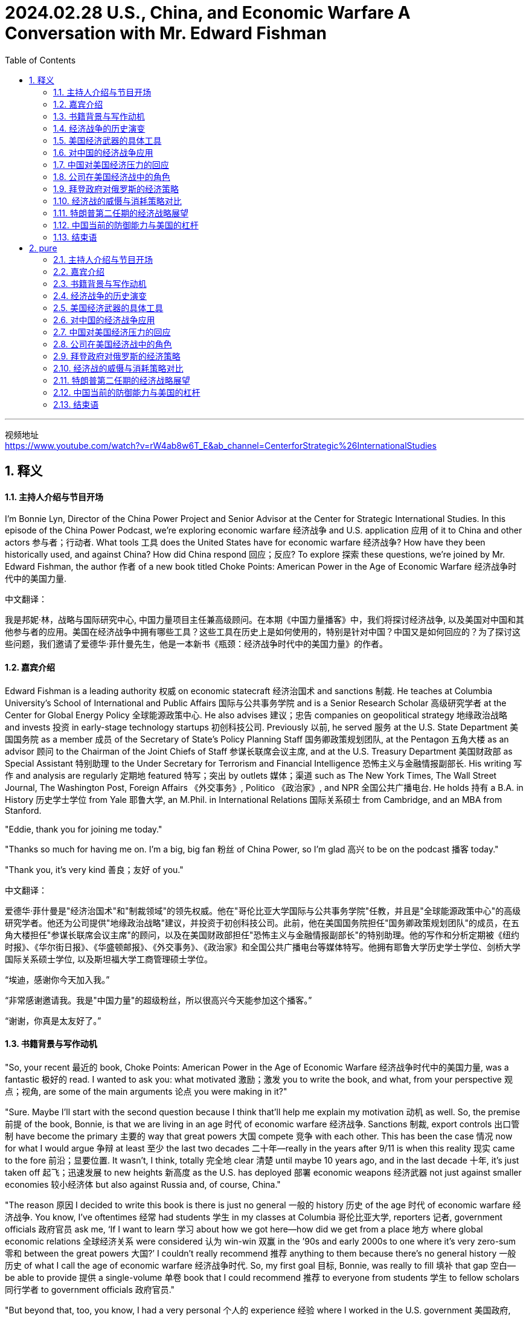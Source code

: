 
= 2024.02.28 U.S., China, and Economic Warfare A Conversation with Mr. Edward Fishman
:toc: left
:toclevels: 3
:sectnums:
:stylesheet: myAdocCss.css


'''

视频地址 +
https://www.youtube.com/watch?v=rW4ab8w6T_E&ab_channel=CenterforStrategic%26InternationalStudies


== 释义

==== 主持人介绍与节目开场

I'm Bonnie Lyn, Director of the China Power Project and Senior Advisor at the Center for Strategic International Studies. In this episode of the China Power Podcast, we're exploring economic warfare 经济战争 and U.S. application 应用 of it to China and other actors 参与者；行动者. What tools 工具 does the United States have for economic warfare 经济战争? How have they been historically used, and against China? How did China respond 回应；反应? To explore 探索 these questions, we're joined by Mr. Edward Fishman, the author 作者 of a new book titled Choke Points: American Power in the Age of Economic Warfare 经济战争时代中的美国力量.

中文翻译：

我是邦妮·林，战略与国际研究中心, 中国力量项目主任兼高级顾问。在本期《中国力量播客》中，我们将探讨经济战争, 以及美国对中国和其他参与者的应用。美国在经济战争中拥有哪些工具？这些工具在历史上是如何使用的，特别是针对中国？中国又是如何回应的？为了探讨这些问题，我们邀请了爱德华·菲什曼先生，他是一本新书《瓶颈：经济战争时代中的美国力量》的作者。

==== 嘉宾介绍

Edward Fishman is a leading authority 权威 on economic statecraft 经济治国术 and sanctions 制裁. He teaches at Columbia University's School of International and Public Affairs 国际与公共事务学院 and is a Senior Research Scholar 高级研究学者 at the Center for Global Energy Policy 全球能源政策中心. He also advises 建议；忠告 companies on geopolitical strategy 地缘政治战略 and invests 投资 in early-stage technology startups 初创科技公司. Previously 以前, he served 服务 at the U.S. State Department 美国国务院 as a member 成员 of the Secretary of State’s Policy Planning Staff 国务卿政策规划团队, at the Pentagon 五角大楼 as an advisor 顾问 to the Chairman of the Joint Chiefs of Staff 参谋长联席会议主席, and at the U.S. Treasury Department 美国财政部 as Special Assistant 特别助理 to the Under Secretary for Terrorism and Financial Intelligence 恐怖主义与金融情报副部长. His writing 写作 and analysis are regularly 定期地 featured 特写；突出 by outlets 媒体；渠道 such as The New York Times, The Wall Street Journal, The Washington Post, Foreign Affairs 《外交事务》, Politico 《政治家》, and NPR 全国公共广播电台. He holds 持有 a B.A. in History 历史学士学位 from Yale 耶鲁大学, an M.Phil. in International Relations 国际关系硕士 from Cambridge, and an MBA from Stanford.

"Eddie, thank you for joining me today."

"Thanks so much for having me on. I’m a big, big fan 粉丝 of China Power, so I’m glad 高兴 to be on the podcast 播客 today."

"Thank you, it’s very kind 善良；友好 of you."

中文翻译：

爱德华·菲什曼是"经济治国术"和"制裁领域"的领先权威。他在"哥伦比亚大学国际与公共事务学院"任教，并且是"全球能源政策中心"的高级研究学者。他还为公司提供"地缘政治战略"建议，并投资于初创科技公司。此前，他在美国国务院担任"国务卿政策规划团队"的成员，在五角大楼担任"参谋长联席会议主席"的顾问，以及在美国财政部担任"恐怖主义与金融情报副部长"的特别助理。他的写作和分析定期被《纽约时报》、《华尔街日报》、《华盛顿邮报》、《外交事务》、《政治家》和全国公共广播电台等媒体特写。他拥有耶鲁大学历史学士学位、剑桥大学国际关系硕士学位, 以及斯坦福大学工商管理硕士学位。

“埃迪，感谢你今天加入我。”

“非常感谢邀请我。我是"中国力量"的超级粉丝，所以很高兴今天能参加这个播客。”

“谢谢，你真是太友好了。”

==== 书籍背景与写作动机

"So, your recent 最近的 book, Choke Points: American Power in the Age of Economic Warfare 经济战争时代中的美国力量, was a fantastic 极好的 read. I wanted to ask you: what motivated 激励；激发 you to write the book, and what, from your perspective 观点；视角, are some of the main arguments 论点 you were making in it?"

"Sure. Maybe I’ll start with the second question because I think that’ll help me explain my motivation 动机 as well. So, the premise 前提 of the book, Bonnie, is that we are living in an age 时代 of economic warfare 经济战争. Sanctions 制裁, export controls 出口管制 have become the primary 主要的 way that great powers 大国 compete 竞争 with each other. This has been the case 情况 now for what I would argue 争辩 at least 至少 the last two decades 二十年—really in the years after 9/11 is when this reality 现实 came to the fore 前沿；显要位置. It wasn’t, I think, totally 完全地 clear 清楚 until maybe 10 years ago, and in the last decade 十年, it’s just taken off 起飞；迅速发展 to new heights 新高度 as the U.S. has deployed 部署 economic weapons 经济武器 not just against smaller economies 较小经济体 but also against Russia and, of course, China."

"The reason 原因 I decided to write this book is there is just no general 一般的 history 历史 of the age 时代 of economic warfare 经济战争. You know, I’ve oftentimes 经常 had students 学生 in my classes at Columbia 哥伦比亚大学, reporters 记者, government officials 政府官员 ask me, ‘If I want to learn 学习 about how we got here—how did we get from a place 地方 where global economic relations 全球经济关系 were considered 认为 win-win 双赢 in the ’90s and early 2000s to one where it’s very zero-sum 零和 between the great powers 大国?’ I couldn’t really recommend 推荐 anything to them because there’s no general history 一般历史 of what I call the age of economic warfare 经济战争时代. So, my first goal 目标, Bonnie, was really to fill 填补 that gap 空白—be able to provide 提供 a single-volume 单卷 book that I could recommend 推荐 to everyone from students 学生 to fellow scholars 同行学者 to government officials 政府官员."

"But beyond that, too, you know, I had a very personal 个人的 experience 经验 where I worked in the U.S. government 美国政府, working on these very same issues 问题—on sanctions 制裁 against Iran and Russia and China. One thing that honestly 诚实地 was somewhat 有些 concerning 令人担忧 to me—this was in the 2010s—was I noticed 注意到 that whenever we were sitting around the table in the Situation Room 情况室 and the topic 话题 of sanctions 制裁 came up 出现, about 90% of the participants 参与者 at the table all of a sudden 突然 would go quiet 安静 because they sort of 有点 found sanctions 制裁 to be this very wonky 复杂的, very arcane 深奥的 subject 主题 that you couldn’t really weigh in on 发表意见 unless you were highly technocratic 技术官僚的, skilled 有技能的. As a result 结果, the conversations 对话 at the highest levels 最高级别—even at the Deputies 副手 and Principals Committees 主要委员会 in the Situation Room 情况室—on sanctions 制裁 were often pretty rudimentary 初步的 and not very strategic 战略性的, and there were a far cry 相差甚远, frankly 坦白说, from discussions 讨论 of the use 使用 of military force 军事力量."

"What I realized 意识到 is a lot of people think sanctions 制裁 are complicated 复杂的, think that tariffs 关税 and export controls 出口管制 are overly 过于 complicated 复杂的, and they don’t think that they can learn 学习 about them. So, I really wanted to demystify 解开神秘 how economic warfare 经济战争 works 运作—to show that it actually 实际上 isn’t that hard to understand 理解, that you can wrap your head around it 弄明白它—because I think that in order for the United States to actually 实际上 use 使用 economic weapons 经济武器 effectively 有效地, the first step 第一步 is really understanding 理解. And that’s not just amongst 在……之中, you know, top-level 最高级别的 policy officials 政策官员 but also students 学生 who are going to be tomorrow’s policy officials 未来的政策官员."

"Thank you so much, Eddie."

中文翻译：

“所以，你最近的书《瓶颈：经济战争时代中的美国力量》是一次极好的阅读。我想问你：是什么激励你写这本书的？从你的观点来看，你在书中提出的一些主要论点是什么？”

“当然。也许我会先回答第二个问题，因为我觉得这也能帮助我解释我的动机。邦妮，这本书的前提是**我们正生活在"经济战争"的时代。制裁和出口管制, 已经成为大国相互竞争的主要方式。**我认为这种情况至少在过去二十年中都是如此——尤其是在9/11之后的几年，这一现实变得显而易见。我觉得直到大约十年前，这一点还没有完全清楚，而在过去十年中，随着美国不仅对较小的经济体，还对俄罗斯，当然还有中国部署经济武器，这一现象迅速发展到了新的高度。”

“我决定写这本书的原因是，目前还没有关于"经济战争时代"的一般历史。你知道，我在哥伦比亚大学的课堂上, 经常有学生、记者和政府官员问我：‘如果我想了解我们是如何走到这一步的——*我们是如何从90年代和2000年代初, 全球经济关系被认为是"双赢"的局面，变成现在大国之间非常"零和"的局面的？*’我无法真正向他们推荐任何东西，因为没有我所称的"经济战争时代"的一般历史(通史)。所以，邦妮，我的首要目标真的是填补这个空白——能够提供一本单卷的书，我可以推荐给从学生到同行学者, 再到政府官员的每一个人。”

“除此之外，你知道，我还有一段非常个人的经历，我在美国政府工作，处理这些同样的问题——对伊朗、俄罗斯和中国的制裁。老实说，在2010年代，有一件事让我有些担忧，我注意到**##每当我们在"白宫战情室"围着桌子坐下来, 讨论制裁这个话题时，大约90%的参与者会突然变得安静(沉默)，因为他们觉得制裁是一个非常复杂、非常深奥的主题，除非你是高度技术官僚的、有技能的人，否则你无法真正发表意见。因此，即使在情况室最高级别的副手和主要委员会中，关于制裁的对话, 也往往相当初步, 且不具战略性，##坦白说，与使用军事力量的讨论相差甚远。**”

“**我意识到很多人认为"制裁"很复杂，认为"关税"和"出口管制"过于复杂，**他们觉得自己无法学习这些。*所以，我真的很想解开"经济战争"运作的神秘面纱——表明它实际上并不难理解，你可以弄明白它*——因为我认为，为了让美国实际上能有效地使用经济武器，第一步真的是"理解它"。这不仅仅是在最高级别的政策官员中，而且也在将成为未来政策官员的学生中。”

“非常感谢你，埃迪。”

==== 经济战争的历史演变

"Maybe we can unpack 拆解 some of the changes 变化 that you’ve mentioned 提到. Maybe we can start with: how did we get to the place 地方 where, as you said, we’re now using 使用 a lot more economic tools 经济工具? Obviously 显然, your book covers 涵盖 a lot of ground 领域—both changes 变化 in terms of capabilities 能力 acquired 获得 by the United States as well as the different tools 工具—but maybe we can walk through 逐步讲解 what are the most important global changes 全球变化 first, and then we can go to the specific 具体的 tools 工具 that the United States now has that the United States can use 使用 against what you mentioned 提到, either smaller actors 较小的参与者 or larger actors 较大的参与者 like China and Russia."

"Sure. Oftentimes 经常, Bonnie, I’m asked, ‘Well, what makes 使……成为 this age 时代 different 不同的 from previous 以前的 ones, right? Haven’t we always 总是 seen sanctions 制裁 and trade embargoes 贸易禁运?’ And look, actually 实际上, as an undergraduate 本科生, I studied 学习 ancient history 古代历史, and the earliest 最早的 use 使用 of sanctions 制裁 occurs 发生 in Thucydides 修昔底德, right? We know that during the Peloponnesian War 伯罗奔尼撒战争—right on the eve 前夕 of the Peloponnesian War 伯罗奔尼撒战争—Athens 雅典, in the time of Pericles 伯里克利时代, imposes 强加 a trade embargo 贸易禁运 on its neighbor 邻居, Megara 麦加拉. So, obviously 显然, economic warfare 经济战争 is as old as history 历史一样古老."

"The thing that’s different 不同的 about economic warfare 经济战争 today is that for all those thousands of years 从那几千年—from the time of Pericles 伯里克利时代 to today—using 使用 effective 有效的 economic warfare 经济战争 really required 需要 the use 使用 of naval force 海军力量. So, the reason 原因 that Athens 雅典 could impose 强加 such a dramatic 戏剧性的 trade embargo 贸易禁运 on Megara 麦加拉 was because they had the world’s greatest navy 世界上最强大的海军, and they could blockade 封锁 ports 港口. The same was true 同样适用 with Imperial Britain 大英帝国 and their use 使用 of embargoes 禁运, even all the way up to 一直到 the 1990s, when the United States imposed 强加, with U.N. backing 联合国支持, a wide-ranging 广泛的 embargo 禁运 on Saddam Hussein’s Iraq 萨达姆·侯赛因的伊拉克. That embargo 禁运 was actually 实际上 backed 支持 by a multinational 多国的 naval force 海军力量 that was parked 停泊 outside of Iraqi ports 伊拉克港口 for 13 years, from 1990 all the way up till 一直到 the 2003 invasion 入侵 of Iraq 伊拉克. So, economic warfare 经济战争 throughout most of history 在历史的绝大部分中 was kind of 有点 on the same spectrum 光谱 of the use 使用 of military force 军事力量 because it required 需要 the deployment 部署 of military resources 军事资源 to make it impactful 有影响力的."

"What changed 改变—and you know, started to take off 起飞；迅速发展, I think, really in the 1970s with the breakdown 崩溃 of the Bretton Woods system 布雷顿森林体系 and the financialization 金融化 of the world economy 世界经济, but then really accelerating 加速 in the ’90s with the end 结束 of the Cold War 冷战 and the bringing in 引入 of Russia and China into the global economic order 全球经济秩序—is that we got what people now call hyper-globalization 超全球化, where you have just intensively 密集地 integrated 整合的 supply chains 供应链 and financial networks 金融网络. And what these integrated 整合的 supply chains 供应链 and financial networks 金融网络 create 创造 are these choke points 瓶颈, which are areas 领域 in the world economy 世界经济 where one state 国家 has a dominant 主导的 position 地位, and there’s very little 很少, if any 如果有的话, redundancy 冗余—there’s basically 基本上 no substitute 替代品."

"So, the classic 经典的 case 案例 of this is the U.S. dollar 美元, where if you really want to conduct 进行 business 商业 in the world economy 世界经济, you need access 进入；使用权 to the dollar 美元. Something I put in the book, which I stand by 支持, is, you know, trying to do international business 国际商业 without access 进入；使用权 to the dollar 美元 is kind of 有点 like trying to travel 旅行 the world without access 进入；使用权 to a passport 护照—it’s just not possible 不可能. And there are other choke points 瓶颈, including some of the tools 工具 that go into making 制造 advanced semiconductors 先进的半导体, parts 部分 of energy supply chains 能源供应链. So, it’s not just the dollar 美元, but that was the critical 关键的 development 发展. It was this unprecedented 前所未有的 economic interdependence 经济相互依赖 that really takes off 起飞；迅速发展 in the ’70s but then gets to new heights 新高度 in the ’90s that enables 使……能够 this sort of 某种 new form 新形式 of economic warfare 经济战争, where you don’t actually 实际上 need naval power 海军力量 to make embargoes 禁运 and sanctions 制裁 impactful 有影响力的."

中文翻译：

“也许我们可以拆解一些你提到的变化。我们可以从哪里开始：正如你所说，我们是如何走到现在使用更多经济工具的地步的？显然，你的书涵盖了很多领域——包括美国获得的能力变化, 以及不同的工具——但也许我们可以先逐步讲解, 最重要的全球变化是什么，然后再讨论美国现在拥有的具体工具，这些工具可以用来对付你提到的较小的参与者, 或像中国和俄罗斯这样的较大参与者。”

“当然。邦妮，经常有人问我，‘嗯，这个时代与以前的时代有什么不同，对吧？我们不是一直都有制裁和贸易禁运吗？’实际上，作为一名本科生，我学习过古代历史，最早使用"制裁"的记录, 出现在修昔底德的作品中，对吗？我们知道，在"伯罗奔尼撒战争"前夕，伯里克利时代的雅典, 对其邻居麦加拉实施了"贸易禁运"。所以，显然，经济战争与历史一样古老。”

“今天经济战争的不同之处在于，从伯里克利时代到今天这几千年来，**使用有效的经济战争, 确实需要海军力量。所以，雅典能够对麦加拉实施如此戏剧性的贸易禁运的原因, 是他们拥有世界上最强大的海军，可以封锁港口。**大英帝国使用禁运也是如此，甚至一直到1990年代，**美国在联合国支持下对萨达姆·侯赛因的伊拉克实施了广泛的禁运。**那次禁运实际上由一支多国海军力量支持，这支力量停泊在伊拉克港口外，从1990年一直持续到2003年入侵伊拉克。*所以，在历史的绝大部分中，"经济战争"有点像是与使用军事力量在同一光谱上，因为它需要部署军事资源来使其具有影响力。*”

“变化发生在——你知道，我认为真正起飞是在1970年代，随着布雷顿森林体系的崩溃, 和世界经济的金融化，但在90年代随着冷战的结束, 以及俄罗斯和中国被引入全球经济秩序，这一变化真正加速——我们得到了人们现在称之为**"超全球化"的东西，你有密集整合的供应链和金融网络。这些整合的供应链和金融网络, 创造了瓶颈(关键节点)，即在世界经济中，一个国家在其中占据主导地位，几乎没有冗余——基本上没有替代品。**”

所以，这方面的**经典案例是美元，**如果你真的想在世界经济中进行商业活动，你需要使用美元。我在书中提到并坚持的一点是，**试图在没有美元的情况下进行国际商业, 有点像试图在没有护照的情况下环游世界——这根本不可能。还有其他的瓶颈，包括制造先进半导体的一些工具，**能源供应链的部分。所以，不仅仅是美元，但这是关键的发展。正是这种在70年代起飞, 并在90年代达到新高度的前所未有的**"经济相互依赖"，使这种新形式的"经济战争"成为可能**，在这种形式中，你实际上不需要海军力量来使"禁运"和"制裁"具有影响力。

==== 美国经济武器的具体工具

"And your book really writes about how, during this time, the United States was the main beneficiary 受益者 of this hyper-globalization 超全球化. So, you mentioned 提到 the U.S. dollar 美元, you mentioned 提到 the importance 重要性 of U.S. technology 美国技术. As you look at the U.S. building up 建立 this influence 影响, your book also details 详述 the various 各种的 ways 方法 that both Treasury 财政部 and Commerce 商务部 came up with 提出 or drew on 利用 existing 现有的 tools 工具 and authorities 权限. Could you walk us through 逐步讲解 some of these tools 工具 and authorities 权限 and how have they been used 使用, particularly 尤其 in the last two decades 过去二十年?"

"So, you know, the most impactful 有影响力的 weapon 武器 that the United States has at its disposal 可支配的 is what’s called blocking sanctions 封锁制裁. This is when the Treasury Department’s Office of Foreign Assets Control 财政部外国资产控制办公室 cuts off 切断 a foreign company 外国公司 from access 进入；使用权 to the dollar 美元. It means that they’re fully 完全地 cut off 切断 from all transactions 交易, as well as any assets 资产 that they have under U.S. jurisdiction 美国管辖权, are frozen 冻结. This type 种类 of penalty 惩罚—blocking sanctions 封锁制裁—on any business 商业 that wants to conduct 进行 cross-border 跨境 commerce 商业 is really, really, really problematic 有问题的, and for banks 银行, it can actually 实际上 be existential 关乎存在的."

"So, I think the first very important 重要的 development 发展 that we see—kind of 有点 in the 2000s, and it’s really pioneered 开创 by a person named Stuart Levey, who’s the Treasury Department’s first Under Secretary for Terrorism and Financial Intelligence 财政部首位恐怖主义与金融情报副部长—is he winds up 使用；最终导致 using blocking sanctions 封锁制裁 to cut off 切断 Iran 伊朗 from the international financial system 国际金融体系. At the time 在那个时候, in the sort of 有点 mid-2000s—the first decade of the 21st century 21世纪第一个十年—there were doubts 怀疑 that Iran 伊朗 could be sanctioned 制裁 any more than it was. The U.S. had had a full 全面的 trade embargo 贸易禁运 on Iran 伊朗 for a decade 十年, and so even George W. Bush, the president 总统 at the time, was skeptical 怀疑的 that more pressure 压力 could be deployed 部署 because you also didn’t have the U.N. supporting 支持 dramatic 戏剧性的 sanctions 制裁 on Iran 伊朗."

"What Levey realized 意识到 was that using 使用 the threat 威胁 of blocking sanctions 封锁制裁, coupled with 连同 direct 直接的 diplomacy 外交 with bank executives 银行高管 across the world 全世界—which, by the way 顺便说一下, he was able to get access 获得使用权 to these banking executives 银行高管 because his boss 上司 at Treasury 财政部, Hank Paulson, had been the CEO 首席执行官 of Goldman Sachs 高盛 and so was able to open a lot of doors 开很多门 for Levey—Levey basically 基本上 came to, you know, the C-suites 高管套房 of everyone from banks 银行 in London 伦敦 to Singapore 新加坡 to Dubai 迪拜 to Frankfurt 法兰克福 and brought 带来 them declassified 解密的 intelligence 情报 showing how Iran 伊朗 was using 使用 their banks 银行 and manipulating 操纵 the U.S. financial system 美国金融体系 to fund 资助 its nuclear program 核计划 and funnel money 输送资金 to its terrorist proxies 恐怖主义代理人 in Hamas 哈马斯 and Hezbollah 真主党."

"And many of these bank CEOs 银行首席执行官 just decided 决定, ‘Look, this is not worth it for me. I don’t want the reputational hazard 声誉风险 of potentially 可能地 being linked 联系 to Iran’s nuclear program 伊朗核计划.’ So, a lot of the banks 银行 just sort of 有点 of their own volition 自愿地 decided 决定 to cut ties 切断联系 with Iran 伊朗, even though 尽管 legally 法律上 they were not required 需要 to. And then, with the stragglers 落后者, Bonnie, he was able to leverage 利用 this threat 威胁 of blocking sanctions 封锁制裁—leverage 利用 continued 持续的 access 进入；使用权 to the U.S. dollar 美元 and the invisible 无形的 infrastructure 基础设施 of global finance 全球金融—to basically 基本上 pressure 施压 them or coerce 强迫 them to stop doing business 停止做生意 with Iran 伊朗. And this oftentimes 经常 is known as secondary sanctions 二级制裁, when you’re not just applying 应用 sanctions 制裁 on a target 目标 like Iran 伊朗 but also its business partners 商业伙伴, whether that’s, again, banks 银行 anywhere from China 中国 to Turkey 土耳其 to Europe 欧洲. And it winds up 最终导致 proving 证明 devastatingly 毁灭性地 effective 有效的."

"Could you also talk about some of the tools 工具 that your book mentions 提到 that Commerce 商务部 now has?"

"Definitely 当然. So, the Commerce Department 商务部 has always 总是 had a range 范围 of export controls 出口管制 that it has deployed 部署, and these often 经常 have taken a backseat 退居次要地位 to sanctions 制裁, especially 尤其 since 自从 the end 结束 of the Cold War 冷战. But what happens 发生 during the first Trump administration 特朗普第一届政府 is that, almost by accident 几乎是偶然地, they realized 意识到 that Commerce’s export controls 商务部的出口管制 can be a really, really impactful 有影响力的 tool 工具 in a targeted 有针对性的 way 方法, similar 相似 to the way blocking sanctions 封锁制裁 work 运作."

"And what winds up 最终导致 happening 发生 is, basically 基本上, Wilbur Ross, the only Commerce Secretary 唯一的商务部长 of the first Trump administration 特朗普第一届政府—when he comes into office 上任, the first thing 第一件事 he does is he signs 签署 this legal 法律的 settlement 和解 with ZTE 中兴, you know, China’s number two telecom equipment maker 中国第二大电信设备制造商. ZTE 中兴 had been caught 抓住 violating 违反 American sanctions 美国制裁 and export controls 出口管制 on Iran 伊朗. This had been a legal case 法律案件 that spanned 跨越 back to the Obama administration 奥巴马政府, and just sort of 有点 by happenstance 偶然, it was, like, right ready 准备好 to be signed 签署—the final settlement 最终和解—on his desk 办公桌上 when he got to his office 上任 in March of 2017."

"And lo and behold 看哪, about a year later 一年后, it became very clear 非常清楚 that ZTE 中兴 was wildly 疯狂地 violating 违反 the terms 条款 of the settlement 和解. Even executives 高管 that they had said that they would censure 责难 were given juicy 多汁的；丰厚的 bonuses 奖金 and, in some cases 在某些情况下, promoted 提升. And Wilbur Ross was very angry 生气 about this. He basically 基本上 felt 感觉 that, you know, the U.S. was being made a sucker 被愚弄 by ZTE 中兴. And so, he came down on 对……采取严厉措施 ZTE 中兴 very hard 严厉地 in April of 2018 with what’s called a denial order 拒绝令. And this is basically 基本上 the closest thing 最接近的东西 the Commerce Department 商务部 has to blocking sanctions 封锁制裁. Commerce 商务部 obviously 显然 doesn’t regulate 监管 finance 金融, so it doesn’t have anything to do with 与……无关 financial transactions 金融交易, but it bans 禁止 all U.S. companies 美国公司 from exporting 出口 anything to ZTE 中兴."

"And honestly 诚实地, by surprise 出乎意料地, within weeks 在几周内, ZTE 中兴 was on the brink 边缘 of shutting its entire business down 关闭整个业务. And this was, like, a big light bulb moment 一个重要的顿悟时刻 for a lot of the China hawks 中国鹰派 in the Trump administration 特朗普政府 because they realized 意识到, ‘Hold on a second 等一下—by cutting off 切断 a major 主要的 Chinese company 中国公司 from, you know, Qualcomm chips 高通芯片 or, you know, Google’s Android operating system 谷歌安卓操作系统, doing things like that could be just as effective 同样有效 as cutting off 切断 a foreign bank 外国银行 from the dollar 美元.’ And so, this was sort of 有点 an ‘aha’ moment 一个‘啊哈’时刻 for the Trump administration 特朗普政府 that it could use 使用 frontier technology 前沿技术—it could use 使用 the stuff 东西 that Silicon Valley 硅谷 makes 制造—as a choke point 瓶颈 in the same way 同样方式 that it used 使用 Wall Street 华尔街 and U.S. banks 美国银行 as a choke point 瓶颈."

中文翻译：

“你的书详细描述了在这一时期，美国是如何成为超全球化的主要受益者的。你提到了美元，提到了美国技术的重要性。当你看到美国建立这种影响时，你的书还详述了财政部和商务部提出或利用现有工具和权限的各种方式。你能逐步讲解一些这些工具和权限，以及它们在过去二十年中是如何使用的吗？”

所以，你知道，**美国可支配的最有影响力的武器, 是被称为"封锁制裁"的东西。这是**财政部"外国资产控制办公室"**切断一家外国公司对美元的使用权。这意味着它们完全被切断所有交易，以及它们在美国管辖权下的任何资产被冻结。这种惩罚——封锁制裁——对于任何想进行跨境商业的商业来说, 真的是非常有问题的，对于银行来说，它实际上可能是关乎生死存在的。**

“我认为我们看到的第一个非常重要的发展——有点在2000年代，真正由一位名叫斯图尔特·利维的人开创，他是财政部首位"恐怖主义与金融情报"副部长——是他最终**使用封锁制裁, 切断了伊朗与国际金融体系的联系。**当时，在2000年代中期——21世纪的第一个十年——人们怀疑伊朗还能否再被制裁。美国已经对伊朗实施了十年的全面贸易禁运，所以即使是当时的总统乔治·W·布什, 也怀疑是否还能施加更多压力，因为联合国也没有支持对伊朗实施戏剧性的制裁。”

利维意识到的是，使用"封锁制裁"的威胁，连同与全世界银行高管的直接外交——顺便说一下，他能够接触到这些银行高管, 是因为他在财政部的老板汉克·保尔森, 曾是高盛的首席执行官，因此为利维开了很多门——利维基本上走进了从伦敦到新加坡、迪拜到法兰克福的银行高管套房，给他们带来了解密的情报，显示伊朗如何利用他们的银行, 并操纵美国金融体系来资助其核计划，并将资金输送给其在哈马斯和真主党的恐怖主义代理人。

“许多**这些银行首席执行官**只是决定，‘看，这对我来说不值得。**我不想冒可能与伊朗核计划联系起来的声誉风险。’所以，很多银行有点自愿地决定与伊朗切断联系，**尽管法律上并不要求它们这样做。

然后，对于那些落后的，邦妮，他**能够利用"封锁制裁"的威胁——利用对美元和全球金融无形基础设施的持续使用权——基本上迫使或强迫他们停止与伊朗做生意。这经常被称为"二级制裁"，当你不仅对像伊朗这样的目标实施制裁，还对其商业伙伴实施制裁**，无论是从中国到土耳其到欧洲的银行。这最终证明是毁灭性地有效的。”

“你还能否谈谈, 你的书中提到的商务部现在拥有的一些工具？”

“当然。所以，商务部一直有一系列它部署的出口管制，这些通常在冷战结束以来, 退居制裁的次要地位。但在特朗普第一届政府期间发生的事情是，他们几乎是偶然地意识到，*商务部的"出口管制"可以以一种有针对性的方式, 成为一个非常有影响力的工具，类似于"封锁制裁"的运作方式。*”

“最终发生的是，基本上，威尔伯·罗斯，特朗普第一届政府唯一的商务部长——当他上任时，他做的第一件事, 是签署了与中兴的法律和解，你知道，中兴是中国第二大电信设备制造商。**中兴被抓到违反了对伊朗的美国制裁和出口管制。**这是一个跨越到奥巴马政府的法律案件，只是偶然地，当他在2017年3月上任时，最终和解已经准备好在他的办公桌上签署。”

“看哪，大约一年后，非常清楚的是，**中兴疯狂地违反了和解条款。**甚至他们说要责难的高管被给予了丰厚的奖金，在某些情况下还被提升。**威尔伯·罗斯对此非常生气。**他基本上觉得，你知道，**美国被中兴愚弄了。**所以，他在2018年4月对中兴采取了非常严厉的措施，*发布了一个所谓的拒绝令。这基本上是商务部最接近"封锁制裁"的东西。商务部显然不监管金融，所以与金融交易无关，但它禁止所有美国公司向中兴出口任何东西。*”

“诚实地，出乎意料地，**在几周内，中兴就处于关闭整个业务的边缘。**这就像是特朗普政府中**许多中国鹰派的一个重要顿悟时刻，因为他们意识到，‘等一下——通过切断一家主要中国公司与高通芯片或谷歌安卓操作系统的联系，做这样的事情可能与切断一家外国银行与美元的联系, 同样有效。’**所以，这有点是特朗普政府的一个‘啊哈’时刻，他们可以使用前沿技术——可以使用硅谷制造的东西——作为瓶颈(卡脖子)，就像使用华尔街和美国银行作为瓶颈一样。”


==== 对中国的经济战争应用

"This is a good transition 过渡 to discuss 讨论 how economic warfare 经济战争 was applied 应用 against China 中国. So, your book covers 涵盖 a number of efforts 努力 from the first Trump administration 特朗普第一届政府. Could you walk us through 逐步讲解 what you saw as the most significant 显著的 economic warfare 经济战争 actions 行动?"

"Sure. So, look, during the first Trump term 特朗普第一任期, a lot of the focus 焦点 at the very top 最高层—in terms of Trump himself—was on the trade war 贸易战. It was imposing 强加 tariffs 关税 on China 中国, and in that respect 在这方面, Bob Lighthizer, the U.S. Trade Representative 美国贸易代表, was very much 非常 in the driver’s seat 掌控局面. But if you look at how Lighthizer justified 证明……的合理性 the tariffs 关税 and his Section 301 investigation 301条款调查 against China 中国 that concluded 得出结论 in 2018, it was all about how China 中国 was undermining 破坏 American technological progress 美国技术进步—by stealing 窃取 intellectual property 知识产权, by forcing 强迫 U.S. companies 美国公司 to give up 放弃 sort of 有点 crown jewel technologies 顶尖技术 in exchange for 换取 access 进入；使用权 to the Chinese market 中国市场."

"And at the same time 在此同时, a group 一组 of officials 官员 at the NSC 国家安全委员会, led by 由……领导 Matt Pottinger but including 包括 people like Ivan Kanapathy—who’s actually 实际上 now in the job 职位 that Pottinger was in during the first Trump administration 特朗普第一届政府; he’s now the Senior Director for Asia 亚洲事务高级主任 at the NSC 国家安全委员会—these folks 这些人 were really worried 担忧 about what China 中国 was doing on the technological front 技术前沿. And the poster child 典型代表 for that was Huawei 华为."

"Now, Huawei 华为 was the number one telecom equipment maker 电信设备制造商 in China 中国 and, you know, was really a world-class 世界级的 company 公司. You know, they had come to really dominate 主导 the global telecom market 全球电信市场, and in 5G in particular 尤其在5G领域—which is the next generation 下一代 of telecoms 电信 that was coming online 上线 right then 当时 in the late 2010s—was basically 基本上 running the table 横扫一切. And its big competitors 主要竞争对手, Nokia 诺基亚 and Ericsson 爱立信, were just, you know, light-years behind it 远远落后 and not really winning 赢得 any of the major contracts 主要合同."

"And so, what people like Pottinger worried 担忧 about was that if China 中国—and Huawei 华为 in particular 尤其—was successfully 成功地 wiring the world 连接世界, and that its telecom equipment 电信设备 was, you know, everywhere 无处不在 from Europe 欧洲 to Africa 非洲 to Asia 亚洲, that ultimately 最终 China 中国 would obtain 获得 access 进入；使用权 to a choke point 瓶颈 on par with 与……相当 the dollar 美元—that, you know, China 中国 could leverage 利用 that type 种类 of economic control 经济控制 for an incredible 难以置信的 sort of 某种 type 种类 of power 力量 around the world 全世界. The way 方法 that they phrased it 表达 was that it could be a ‘kill switch’ ‘致命开关’—that basically 基本上 China 中国 could turn off 关闭 telecom networks 电信网络 whenever they so pleased 只要他们愿意."

"And so, what they tried to do 试图做—and this really spanned 跨越 from H.R. McMaster as the National Security Adviser 国家安全顾问 to John Bolton, all the way to 一直到 the time 时间 when Robert O’Brien comes in 上任—was they really tried just to convince 说服 U.S. allies 美国盟友 that Huawei 华为 was a threat 威胁 and not to buy 购买 equipment 设备 from Huawei 华为. And there was a lot of pressure 压力 that they put on 施加在 the British government 英国政府, on the German government 德国政府. But lo and behold 看哪, really, this argument 论点 just didn’t work 没有奏效. There were only a few 少数 governments 政府—particularly 尤其 the Australians 澳大利亚人和 the New Zealanders 新西兰人—who agreed 同意 to ban 禁止 Huawei 华为, sort of 有点 of their own volition 自愿地, but the Europeans 欧洲人 kind of 有点 dove headlong into 一头扎进 this relationship 关系 with Huawei 华为."

"And so, what the Trump folks 特朗普团队 realized 意识到 was that they would have to use 使用 economic pressure 经济压力 on Huawei 华为 and Huawei’s business partners 华为的商业伙伴 for them to actually 实际上 succeed 成功 in stopping Huawei’s march 华为的前进 to 5G dominance 5G主导地位. The first thing 第一件事 they tried to do in 2019 was just add 添加 Huawei 华为 to the Entity List 实体清单, and that was similar 相似 to what the penalty 惩罚 that had been imposed 强加 on ZTE 中兴—a little bit 稍微 more mild 温和 in that 在于 there was a license 许可, you know, the ability 能力 to potentially 可能地 get a license 获得许可. And that looked like 看起来 it had worked 奏效 for a little while 一段时间, but very quickly 很快, U.S. companies 美国公司 started to find 找到 workarounds 解决方法."

"In some ways 在某些方面, there were some perverse 反常的 incentives 动机 because the way 方法 export controls 出口管制 work 运作 is it only impacts 影响 direct 直接的 exports 出口 from the U.S. 从美国 to Huawei 华为. So, if a U.S. company 美国公司 had a subsidiary 子公司 in Vietnam 越南 and was shipping 运输 something to Huawei 华为 from that subsidiary 子公司, that was allowed 允许. So, in some ways 在某些方面, it perversely 反常地 incentivized 激励 U.S. companies 美国公司 to offshore 转移到海外 more production 生产."

"What they came upon 发现, though, in 2020 was a real 真正的 innovation 创新 in economic warfare 经济战争. They created 创造 something called the Foreign Direct Product Rule 外国直接产品规则, which was sort of 有点 like the equivalent 等价物 of secondary sanctions 二级制裁 but for export controls 出口管制. And what it said 规定 was that if you were a foreign manufacturer 外国制造商 producing 生产 something like a semiconductor 半导体 for Huawei 华为, you could not use 使用 U.S. equipment 美国设备 to make 制造 that semiconductor 半导体."

"So, all of a sudden 突然, TSMC 台积电—who’s making 制造 all the semiconductors 半导体 for Huawei 华为 at the time 当时; I think Huawei 华为 was the second biggest 第二大的 customer 客户 for TSMC 台积电 behind Apple 苹果—the choice 选择 that TSMC 台积电 had was either 或者 they could stop doing business 停止做生意 with Huawei 华为, or they could rip out 拆除 all of the U.S. software 美国软件 and equipment 设备 that was powering 驱动 their foundries 工厂. And of course 当然, they’re reliant 依赖的 on things like Applied Materials 应用材料公司 and Lam Research 拉姆研究公司 and other very important 重要的 U.S. companies 美国公司. And ultimately 最终, this worked 奏效, and TSMC 台积电 very importantly 非常重要地 cuts ties 切断联系 with Huawei 华为 in 2020, and many, many other leading 领先的 global semiconductor makers 全球半导体制造商 do the same 做同样的事."

"What was so interesting 有趣的 in your account 叙述 of this in your book was how much of what the United States did was very much 非常 unilateral 单边的—driven by 由……驱动 the United States 美国 and against 反对 what many of our allies 盟友 and partners 伙伴, both at the government level 政府层面 and their respective 各自的 companies 公司, wanted to do 想做. And that goes back to 返回 what you were talking about earlier 之前谈论的—how this is so different 如此不同 now from, compared to 相比于 100 or 200 years ago, in which any type 任何类型的 of economic embargo 经济禁运 required 需要 a large coalition 大联盟 of countries 国家 in addition to 除了 what you mentioned 提到, naval power 海军力量. Do you still think 认为 that, having now gone through 经历 5 years since 2020, that many of these tools 工具 can still be used 使用 unilaterally 单边地 to achieve 实现 similar 相似的 effect 效果?"

"Yes, I do. I think that the real 真正的 question 问题 you have to ask 提出 is: at what cost 以什么代价, right? Could the U.S. use 使用 even more aggressive 更激进的 versions 版本 of the FDPR 外国直接产品规则 and, critically 关键地, things like secondary sanctions 二级制裁 to isolate 隔离 China’s technology sector 中国的科技行业 even more 更多? Without question 毫无疑问—because ultimately 最终, if you are forcing 强迫 banks 银行 and companies 公司 around the world 全世界 between 在……之间 the U.S. 美国 and Huawei 华为, most of the time 大多数时候, they’re going to choose 选择 the U.S. 美国. It becomes a little harder 变得有点困难 if you’re making them choose 选择 between 在……之间 the U.S. 美国 and the China market 中国市场, right—if it’s sort of 有点 at a national level 国家层面, and we can talk about that—but if it’s just based on 基于 one Chinese company 一家中国公司, I do think 认为 that the U.S. 美国 could do this."

"I think the problem 问题, though, Bonnie, is again 再次: at what cost 以什么代价? And I think the cost 代价 that you wind up 最终导致 seeing 看到 during the Trump administration 特朗普政府 is they wind up 最终导致 isolating 隔离 themselves from much of the world 世界大部分地区. There’s this scene 场景 that I decided 决定 to end 结束 the section 部分 of my book on Trump’s first-term China policy 特朗普第一任期的中国政策 on, where, at the very end 在最后 of his administration 政府, when basically 基本上 Trump, who had kind of 有点 vacillated 摇摆 between 在……之间 being tough 强硬 on China 中国 and being very obsequious 谄媚的 towards Xi Jinping 习近平—finally 最终 decides 决定 it’s time 该是时候 to be very tough 非常强硬 because he kind of 有点 blames 责怪 China 中国 for the COVID pandemic 新冠疫情 and blames 责怪 China 中国 for him losing reelection 连任失败 in 2020. The kind of 有点 gloves come off 毫不留情. They effectively 有效地 try to sanction 制裁 everything 一切 in China 中国—you know, that’s when they try to ban 禁止 TikTok 抖音国际版 for the first time 第一次, they impose 强加 export controls 出口管制 on SMIC 中芯国际, you know, they do all kinds of things 做各种事情. DJI 大疆, the big drone company 无人机公司 in China 中国, gets hit 受到打击 with export controls 出口管制."

"During this time 在这期间 is when the Europeans 欧洲人 sign 签署 the Comprehensive Agreement on Investment 全面投资协定—this landmark 里程碑式的 investment agreement 投资协定 with China 中国. To me 对我来说, that was a poignant 深刻的 sort of 某种 symbol 象征 because, as the U.S. 美国 is kind of 有点 swinging wildly 疯狂地攻击 at China 中国, you see 看到 the Europeans 欧洲人—who are signing 签署 a big economic agreement 经济协定 with the Chinese 中国人. And so, I think that the costs 代价 of Trump’s approach 方法, even though 尽管 they worked 奏效 against Huawei 华为, I would argue 争辩, was that it isolated 隔离 the U.S. 美国 and, in many ways 在许多方面, encouraged 鼓励 other countries 其他国家 to hedge against 对冲 the United States 美国 and to sort of 有点 cozy up to 亲近 Beijing 北京."

"So, I think that the answer 答案 is, you know, some people 一些人 say 说, ‘Oh, well, export controls 出口管制 and sanctions 制裁 could never 从未 work 奏效 against China 中国.’ I think they could work 能奏效. The reason 原因 that international coalitions 国际联盟 and allies 盟友 are important 重要的 is really to maintain 维持 legitimacy 合法性 and to lower 降低 the risk 风险 of unintended consequences 意外后果 and spillovers 溢出效应."

中文翻译：

“这是一个很好的过渡，让我们来讨论"经济战争"是如何应用于中国的。所以，你的书涵盖了特朗普第一届政府的多项努力。你能逐步讲解一下你认为最重要的"经济战争行动"是什么吗？”

“当然。所以，看，在特朗普第一任期内，最高层的很多焦点——就特朗普本人而言——集中在"贸易战"上。是对中国强加关税，在这方面，美国贸易代表鲍勃·莱特希泽非常掌控局面。但如果你看看莱特希泽如何证明关税的合理性, 以及他在2018年得出的**对中国301条款调查结论，一切都是关于中国如何破坏美国技术进步——通过窃取知识产权，强迫美国公司放弃顶尖技术, 以换取进入中国市场的使用权。**”

“与此同时，国家安全委员会的一组官员，由马特·波廷格领导，但包括像伊万·卡纳帕蒂这样的人——他实际上现在担任特朗普第一届政府期间波廷格的职位；他现在是"国家安全委员会"的亚洲事务高级主任——这些人都非常担忧中国在技术前沿的作为。而这方面的典型代表是华为。”

“现在，**华为**是中国第一大电信设备制造商，你知道，真是一家世界级的公司。他们**已经真正主导了全球电信市场，尤其在5G领域**——那是2010年代末, 上线的下一代电信——基本上横扫一切。*它的大竞争对手诺基亚和爱立信则远远落后，实际上没有赢得任何主要合同。*”

“所以，像波廷格这样的人担忧的是，**如果中国——尤其是华为——成功地连接世界，并且其电信设备无处不在，**从欧洲到非洲到亚洲，*最终中国将获得一个与美元相当的瓶颈(成为能卡脖子的核心节点)*——你知道，**中国可以利用这种经济控制, 在全世界获得难以置信的某种力量。**他们表达的方式是，*这可能是一个‘致命开关’——基本上中国可以随时关闭电信网络，只要他们愿意。*”

“所以，他们试图做的——这真的跨越了从国家安全顾问H.R.麦克马斯特, 到约翰·博尔顿，一直到罗伯特·奥布赖恩上任的时间——**他们真的试图说服美国盟友, 华为是一个威胁，不要购买华为的设备。**他们对英国政府、德国政府施加了很多压力。但看哪，真的，这个论点没有奏效。**只有少数政府——特别是澳大利亚人和新西兰人——同意禁止华为，**有点是自愿的，*但欧洲人有点一头扎进了与华为的关系。*”

“所以，**特朗普团队**意识到，他们将不得不对华为及其商业伙伴施加经济压力，以便实际上成功阻止华为向5G主导地位前进。他们在2019年**尝试做的第一件事, 只是将华为添加到实体清单，**这与对中兴施加的惩罚相似——稍微温和一些，因为有许可，你知道，可能获得许可的能力。*这看起来一段时间内奏效了，但很快，美国公司开始找到解决方法。*”

“在某些方面，有一些反常的动机，*因为出口管制的运作方式, 是它只影响从美国到华为的直接出口。所以，如果一家美国公司在越南有子公司，并从那个子公司向华为运输东西，那是允许的。所以，在某些方面，它反常地激励美国公司将更多生产转移到海外。*”

“不过，他们在2020年发现的是**经济战争中的真正创新。他们创造了所谓的"外国直接产品规则"，这有点像是"出口管制的二级制裁"的等价物。它规定，如果你是一家为华为生产半导体的外国制造商，你不能使用美国设备来制造那个半导体。**”

“所以，突然之间，台积电——当时为华为制造所有半导体；我认为华为是台积电仅次于苹果的第二大客户——**台积电面临的选择是，要么停止与华为做生意，要么拆除驱动其工厂的所有美国软件和设备。**当然，他们依赖应用材料公司和拉姆研究公司等非常重要的美国公司。最终，这奏效了，*台积电在2020年非常重要地切断了与华为的联系，许多其他领先的全球半导体制造商也做了同样的事。*”

“你的书中关于这一点的叙述, 非常有趣的是，**美国所做的很多事情是非常"单边"的——由美国驱动，**并且反对我们许多盟友和伙伴在政府层面及其各自公司想要做的。这回到了你之前谈论的——**现在与100或200年前相比是多么不同，当时任何类型的经济禁运, 都需要一个大联盟的国家，**除了你提到的海军力量。你仍然认为，在经历了2020年以来的5年后，许多这些工具仍然可以"单边地"使用, 以实现类似的效果吗？”

“是的，我认为可以。我认为你必须提出的**真正问题是：以什么代价，**对吧？**美国能否使用更激进的"外国直接产品规则"版本，以及关键的"二级制裁"之类的东西，来进一步隔离中国的科技行业？**毫无疑问——因为最终，如果你强迫全世界的银行和公司, 在美国和华为之间做出选择，大多数时候他们会选择美国。如果你在美国和中国市场之间让他们选择，情况会变得有点困难，对吧——如果是在国家层面，我们可以谈谈这个——但如果只是基于一家中国公司，我确实认为美国可以做到这一点。”

“不过，我认为问题，邦妮，再次是：以什么代价？我认为你**在特朗普政府期间最终看到的代价是, 他们最终隔离了自己，与世界大部分地区隔离开来。**我决定在书中关于特朗普第一任期中国政策的部分结束时, 描述了这样一个场景，在他政府的最后，当基本上, 特朗普——他在对中国强硬和对习近平谄媚之间摇摆——最终决定该是非常强硬的时候，因为他有点责怪中国造成了新冠疫情，责怪中国让他在2020年连任失败。毫不留情。他们有效地试图制裁中国的一切——你知道，那是他们第一次试图禁止抖音国际版的时候，他们对中芯国际施加出口管制，你知道，他们做了各种事情。中国的大疆无人机公司也受到了出口管制的打击。”

“*在这期间，欧洲人签署了全面投资协定*——与中国的这一里程碑式的投资协定。对我来说，这是一个深刻的某种象征，因为**当美国有点疯狂地攻击中国时，你看到欧洲人——他们正在与中国中国人签署一个大的经济协定。**所以，我认为特朗普方法的代价，尽管它们对华为奏效了，我会争辩说，是它隔离了美国，并且在许多方面鼓励其他国家对冲美国，有点亲近北京。”

“所以，我认为答案是，你知道，一些人说，‘哦，"出口管制"和"制裁"永远不会对中国奏效。’我认为它们能奏效。国际联盟和盟友之所以重要，实际上是为了维持合法性，降低出现意外后果和溢出效应的风险。”



==== 中国对美国经济压力的回应

"And in the first Trump administration 特朗普第一届政府, in addition to 除了 China 中国 reaching out 接触 more to U.S. allies 美国盟友, partners 伙伴, including 包括 Europe 欧洲, what other measures 措施 did you see 看到 the Chinese government 中国政府 take 采取 in terms of 在……方面 responding 回应；反应—whether it’s to U.S. pressure 美国压力 against ZTE 中兴 or Huawei 华为?"

"So, China 中国 really takes 采取 a two-track 双轨 approach 方法. And one of them 其中之一 is a track 轨道 that I think winds up 最终导致 emulating 模仿 a lot of 许多 the U.S. playbook 美国策略, and another 另一个 that’s more innovative 更具创新性的."

"So, the track 轨道 that emulates 模仿 the U.S. playbook 美国策略 is, right around 就在……附近 the ZTE penalty 中兴惩罚—so in 2018—China 中国 starts 开始 laying the legal groundwork 奠定法律基础 for its own 自己的 economic arsenal 经济武库. So, you know, China 中国 has long 长期地 used 使用 economic coercion 经济胁迫, of course 当然, but throughout 在……期间 most of history 历史的绝大部分 and through 通过 certainly 当然 modern history 现代历史, it has done so 这样做 in kind of 有点 an informal 非正式的 way 方法—you know, where all of a sudden 突然 Chinese tourists 中国游客 just stop 停止 showing up 出现 in South Korea 韩国, or all of a sudden 突然, you know, rare earth exports 稀土出口 to Japan 日本 just, you know, slow to a trickle 减少到涓涓细流 after the Senkaku incident 尖阁事件 in 2010. But this was much, much less impactful 影响小得多, much less institutionalized 制度化程度低 than the U.S. economic arsenal 美国经济武库 that we discussed 讨论 being led 由……领导 out of Treasury 财政部 and Commerce 商务部."

"What Xi Jinping 习近平 does 做, starting 开始 in 2018, is he starts 开始 building 建立 that legal framework 法律框架. You see 看到 the creation 创建 of an Unreliable Entity List 不可靠实体清单, which is kind of 有点 a mirror image 镜像 of the U.S. Specially Designated Nationals list 美国特别指定国民清单—it’s a way 方法 for China 中国 to impose 强加 targeted 有针对性的 sanctions 制裁 on foreign companies 外国公司. You see 看到 an Export Control Law 出口管制法 that China 中国 has now wound up 使用；最终导致 using 使用 to ban 禁止 things like rare earth mineral exports 稀土矿物出口 to the United States 美国—with gallium 镓, germanium 锗, and most recently 最近 tungsten 钨, just a couple weeks ago 几周前, in response 回应 to Trump’s 10% tariffs 10%关税 on Chinese exports 中国出口. And you also see 看到 an Anti-Foreign Sanctions Law 反外国制裁法 that China 中国 puts in place 实施. And so, you really see 看到 China 中国 building out 扩展 its offensive 进攻性的 capabilities 能力, and I think those are going to be very relevant 非常相关 in the years to come 在未来几年—especially 尤其 if Trump does continue 继续 with sort of 某种 a trade and technology war 贸易和技术战争 against China 中国."

"The other thing 另一件事 that China 中国 does 做 in the wake of 在……之后 the 2018 ZTE episode 中兴事件—and I think this one 这个 is more novel 新颖的, and in some ways 在某些方面 the U.S. 美国 winds up 最终导致 emulating 模仿—is they start 开始 building up 建立 their defensive fortifications 防御工事 against U.S. economic warfare 美国经济战争. And they start 开始 mapping out 规划 the choke points 瓶颈 in the global economy 全球经济 to try to understand 理解 not only 不仅 where they have leverage 他们有影响力 but, arguably 可以说 even more importantly 更重要的是, where they’re vulnerable 他们是脆弱的 to U.S. 美国 and foreign 外国的 coercion 胁迫."

"And what Xi Jinping 习近平 does 做 is he does things like 像……这样的事 the Dual Circulation Policy 双循环政策, where he tries to insulate 隔离 China 中国 from being vulnerable 脆弱 to U.S. sanctions 美国制裁 and export controls 出口管制, and using 使用 things like industrial policy 产业政策 and subsidies 补贴—not just for sort of 某种 economic and mercantilism aims 经济和重商主义目标, but also for national security aims 国家安全目标—and to try to basically 基本上 wean off 逐渐摆脱 China 中国 from dependence 依赖 on the U.S. 美国."

"You also see 看到, in the financial arena 金融领域, things like the launching 推出 of the digital renminbi 数字人民币—you know, which today 今天 is by far 迄今为止 the most advanced 先进的 central bank digital currency 中央银行数字货币—and then, most recently 最近, China 中国 created 创建 mBridge, which is a way 方法 for cross-border payments 跨境支付 to be cleared 清算 without needing 不需要 the U.S. dollar 美元 or access 进入；使用权 to correspondent bank accounts 代理银行账户 in New York 纽约. And this is really important 非常重要 because, in the event 万一 that China 中国 is eventually 最终 cut off 切断—Chinese banks 中国银行 are cut off 切断—from that invisible 无形的 infrastructure 基础设施 of global finance 全球金融, projects 项目 like mBridge could allow 允许 Chinese trade 中国贸易 to continue 继续 unimpeded 不受阻碍地."

中文翻译：

“在特朗普第一届政府中，除了中国更多地接触美国的盟友和伙伴，包括欧洲，你还看到了中国政府在回应方面, 采取了哪些其他措施——无论是针对美国对中兴还是华为的压力？”

“所以，*中国真的采取了一种双轨方法。其中之一是我认为最终模仿了许多美国策略的轨道，另一个则更具创新性。*”

“**模仿美国策略的轨道是，**就在中兴惩罚附近——所以在2018年——**中国开始为其自身的经济武库, 奠定法律基础。**所以，你知道，**中国长期以来当然使用了"经济胁迫"，**但在历史的绝大部分以及通过现代历史，*它以一种非正式的方式这样做*——你知道，**突然之间, 中国游客就不再出现在韩国，**或者突然之间，你知道，在2010年尖阁事件后，**对日本的稀土出口, 减少到涓涓细流。**但这比我们讨论的由"财政部"和"商务部"领导的美国经济武库影响小得多，制度化程度低得多。”

“习近平从2018年开始做的是，他开始建立那个法律框架。你看到了**"不可靠实体清单"的创建，**这有点像是美国特别指定国民清单的镜像——**这是中国对外国公司施加有针对性制裁的一种方式。**你看到了一部**出口管制法，中国现在最终使用它来禁止稀土矿物对美国的出口**——包括镓、锗，以及最近几周前的钨，这是对特朗普对中国出口10%关税的回应。你还看到了**中国实施的"反外国制裁法"。**所以，你真的看到中国扩展其进攻性能力，我认为这些在未来几年将非常相关——尤其是如果特朗普继续对中国进行某种贸易和技术战争。”

“中国在2018年中兴事件之后, **做的另一件事——我认为这个更新颖，在某些方面美国最终模仿——是他们开始建立**对美国经济战争的防御工事。他们开始规划**全球经济中的瓶颈(关键节点)，**试图理解不仅他们在哪有影响力，而且可以说更重要的是，他们在哪对美国和外国胁迫是脆弱的。”

“习近平做的是像**"双循环政策"(经济外循环和内循环)**这样的事情，他**试图隔离中国，使其不因美国制裁和出口管制而脆弱，**并使用产业政策和补贴之类的东西——不仅为了某种经济和重商主义目标，也为了国家安全目标——*试图基本上逐渐摆脱中国对美国的依赖。*”

“你还在金融领域看到，像推出"数字人民币"这样的事情——你知道，今天它迄今为止是最先进的中央银行数字货币——然后，最近，**中国创建了mBridge，这是一种"跨境支付清算"的方法，不需要美元或在纽约的代理银行账户的使用权。**这真的非常重要，因为**万一中国最终被切断——中国银行被切断——与全球金融的无形基础设施，像mBridge这样的项目可以允许中国贸易继续不受阻碍地进行。**”


==== 公司在美国经济战中的角色

"And Eddie, how much 多少 do U.S. efforts 美国努力—either restrict 限制 or sanction 制裁 China 中国—require 需要 cooperation 合作 from companies 公司, and to what extent 在多大程度上 were companies 公司 willing 愿意 to do so 这样做?"

"That’s a great question 很好的问题, Bonnie. Companies 公司 are on the front lines 在前线 in the age 时代 of economic warfare 经济战争. So, I think this is something 某事 that’s often 经常 misunderstood 被误解 about how sanctions 制裁 and export controls 出口管制 work 运作—you know, the policies 政策 are set 设定 by officials 官员 in Washington 华盛顿, but they’re actually 实际上 implemented 实施 by companies 公司. And a key 关键的 reason 原因—and frankly 坦白说, I’d say 我会说 the primary 主要的 reason 原因—that U.S. financial sanctions 美国金融制裁 have become so potent 有力的 in recent decades 近几十年 is because the U.S. Treasury Department 美国财政部 and Justice Department 司法部 have successfully 成功地 conscripted 征召 banks 银行 to be very effective 有效的 frontline infantry 前线步兵."

"And the way 方法 they did this was incentivizing 激励 them through 通过 penalties 惩罚. Basically 基本上, when there have been very egregious 极其恶劣的 sanctions violations 制裁违规, banks 银行 have faced 面临 really significant 显著的 fines 罚款. Classically 经典地, in 2012, HSBC 汇丰—the largest bank 最大的银行 in the U.K. 英国—was fined 罚款 $2 billion 20亿美元 for an array 一系列 of sanctions violations 制裁违规. And in 2014, BNP Paribas 法国巴黎银行—the French bank 法国银行—was fined 罚款 $9 billion 90亿美元 for sanctions violations 制裁违规. And in that case 在那种情况下, BNP Paribas 法国巴黎银行, which is, you know, one of the most important 最重要的 companies 公司 in France 法国, had their entire profit 全部利润 for the entire year 全年 wiped out 抹去 by this single 单一的 fine 罚款 for sanctions violations 制裁违规. And so, when you have fines 罚款 that are that large 那么大, banks 银行 have to take 采取 U.S. sanctions 美国制裁 and export controls 出口管制 seriously 认真地."

"So, the short answer 简短的回答 to your question 问题 is: companies 公司 play 扮演 a critical 关键的 role 角色. The longer answer 更长的回答 is: during the Trump administration 特朗普政府, as I mentioned 提到—and what they were doing against China 中国—they’re really weaponizing 武器化 U.S. technology companies 美国科技公司 against China 中国. They’re not so much 不太 focused 集中 on financial warfare 金融战争 because, at the time 当时, Steven Mnuchin, the Treasury Secretary 财政部长, was pretty 相当 dovish 鸽派的 on China 中国—wasn’t in favor of 不赞成 a tough 强硬的 policy 政策. So, what does that mean 那意味着什么? It means 意味着 that instead of 而不是 having banks 银行 on the front line 前线, you have companies 公司 like Micron 美光, the memory chip maker 存储芯片制造商, or Nvidia 英伟达 on the front line 前线 of U.S. economic warfare 美国经济战争. You even have companies 公司 like ASML 阿斯麦 in the Netherlands 荷兰 who are on the front line 前线, and TSMC 台积电, as I mentioned 提到 before 之前."

"And these companies 公司 don’t have the same track record 同样的记录 of really substantial 实质性的 fines 罚款 by the U.S. government 美国政府. On the flip side 另一方面, many of them 他们中的许多 depend 依赖 on access 进入；使用权 to the China market 中国市场 for a big part 很大一部分 of their revenue 收入. And so, it’s a much harder 更困难 call 判断 for some of these CEOs 首席执行官 to decide 决定, you know, ‘How religiously 严格地 do I have to comply with 遵守 American export control laws 美国出口管制法律?’"

"I think there’s this great 很棒的 kind of 某种 story 故事 in my book in which the CEO 首席执行官 of Micron 美光 actually 实际上 plays 扮演 a big role 重要角色 in the development 发展 of some of these export controls 出口管制 because he advocates 倡导 to Wilbur Ross, the Commerce Secretary 商务部长, for export controls 出口管制 on a Chinese competitor 中国竞争对手 called Fujian Jinhua 福建晋华—because Fujian Jinhua 福建晋华 basically 基本上 stole 窃取 intellectual property 知识产权 from Micron 美光. And he succeeds 成功—the U.S. 美国 does impose 强加 export controls 出口管制 on Fujian Jinhua 福建晋华, and Fujian Jinhua 福建晋华 winds up 最终导致 going out of business 破产. But then, after the U.S. 美国 imposes 强加 the same types 同样类型的 of export controls 出口管制 on Huawei 华为 the next year 下一年, Micron’s CEO 美光的首席执行官 comes back 返回 to D.C. 华盛顿 and is actually 实际上 lobbying 游说 in the opposite direction 相反的方向 and saying 说, ‘You should lift 解除 export controls 出口管制 on Huawei 华为.’ And the reason 原因 he’s doing that 是因为 is because Micron 美光 depends 依赖 on Huawei 华为 for a big part 很大一部分 of its revenue 收入—it’s, I think, one of their biggest 最大的, if not their largest 最大的, customer 客户 at the time 当时."

"You realize 意识到 it’s a double-edged sword 双刃剑 for these U.S. tech companies 美国科技公司. Even as of this recording 在这次录音时 in 2025, tech companies 科技公司, industrial companies 工业公司—they’re just not as on board 同意 with enforcement 执行 and implementation 实施 of U.S. sanctions 美国制裁 and export controls 出口管制 as banks 银行 are. And I think, for them to get to that point 达到那个地步, you’re going to need 需要 to see 看到 really steep 严厉的 fines 罚款 that show 显示 them the costs 代价 of violating 违反 American policy 美国政策. I think that’s probably 大概 a recommendation 建议 you might have for the Trump administration 特朗普政府—to develop 制定 fines 罚款 for tech companies 科技公司—but I think we’ll cover 涵盖 that near the very end 在最后附近."

中文翻译：

“埃迪，*美国的努力——无论是"限制"还是"制裁"中国——在多大程度上需要公司的合作，公司在多大程度上愿意这样做？*”

“这是个很好的问题，邦妮。在经济战争的时代，公司处于前线。所以，我认为这是关于制裁和出口管制如何运作的一个经常被误解的事情——你知道，**政策是由华盛顿的官员设定的，但它们实际上是由公司实施的。**一个关键的原因——坦白说，我会说主要原因——*美国金融制裁在近几十年变得如此有力，是因为美国财政部和司法部, 成功地征召"银行"成为非常有效的前线步兵。*”

“他们这样做的方法, 是通过惩罚来激励它们。基本上，*当有极其恶劣的制裁违规时，银行面临真的显著的罚款*。经典地，在2012年，**英国最大的银行"汇丰"因一系列制裁违规, 被罚款20亿美元。**在2014年，**法国银行法国巴黎银行因制裁违规, 被罚款90亿美元。**在那种情况下，**法国巴黎银行，你知道，法国最重要的公司之一，其全年全部利润, 被这一单一的制裁违规罚款抹去。**所以，*当你有那么大的罚款时，银行必须认真对待美国制裁和出口管制。*”

所以，对你的问题的简短答案是：企业扮演着关键角色。更长的答案是：正如我所提到的，在特朗普政府时期——以及他们针对中国的行动——**他们实际上正在将美国科技公司"武器化"以对抗中国。**他们并不那么关注金融战，因为当时的"财政部长"史蒂文·姆努钦对中国持鸽派态度——并不支持强硬政策。那么，这意味着什么？*这意味着，站在美国经济战前线的不是银行，而是像美光（内存芯片制造商）或英伟达这样的公司。你甚至可以看到像荷兰的ASML这样的公司站在前线，还有我之前提到的台积电（TSMC）。*

“这些公司没有美国政府真的实质性罚款的同样记录。另一方面，它们中的许多依赖中国市场作为其收入的很大一部分。所以，对于一些首席执行官来说，判断‘我必须多严格地遵守美国出口管制法律？’是一个更困难的决定。”

“我认为我的书中有这样一个很棒的故事，美光的首席执行官, 实际上在一些出口管制的发展中扮演了重要角色，因为他向商务部长威尔伯·罗斯提议, 对它在中国的竞争对手福建晋华实施出口管制——因为福建晋华基本上从美光窃取了知识产权。他成功了——美国确实对福建晋华施加了出口管制，福建晋华最终破产了。但随后，在美国下一年对华为施加同样类型的出口管制后，美光的首席执行官回到华盛顿，实际上在游说相反的方向，说，‘你应该解除对华为的出口管制。’他这样做的原因是, 美光依赖华为作为其收入的很大一部分——我想，它是当时他们最大的客户之一，如果不是最大的客户。”

“你意识到, 这对美国科技公司来说是一把双刃剑。即使在2025年这次录音时，**科技公司、工业公司——它们不像银行那样, 同意执行和实施美国制裁和出口管制。**我认为，**要让它们达到那个地步，你将需要看到真的严厉的罚款，向它们显示违反美国政策的代价。**我认为这可能是你对特朗普政府的一个建议——制定对科技公司的罚款——但我想我们会在最后附近涵盖这一点。”


==== 拜登政府对俄罗斯的经济策略

"Before that 在那之前, though, I do want to get 获得 your insights 见解 on how the economic approach 经济方法 the Biden administration 拜登政府 took 采取 against Russia 俄罗斯—how has that really changed 改变 the U.S. way 方法 of economic warfare 经济战争? So, for example 例如, did you see 看到 any new 新颖的 tools 工具 being used 使用 by the Biden administration 拜登政府 against Russia 俄罗斯 after its invasion 入侵 of Ukraine 乌克兰 in 2022, or did you see 看到 existing 现有的 tools 工具 being used 使用 in different 不同的 ways 方法?"

"Yeah, so I’ll give you sort of 某种 a two-part 两部分的 answer 回答 to that. Before we get into 进入 the specific 具体的 tools 工具, I think it’s important 重要的 to talk about 讨论 objectives 目标. What President Biden 拜登总统 wanted to do 想做 with respect to 关于 Russia 俄罗斯 was he wanted to use 使用 the threat 威胁 of severe 严重的 economic pain 经济痛苦 to deter 威慑 Putin 普京 from invading 入侵 Ukraine 乌克兰 in the first place 首先. So, whereas 而 whereas Trump 特朗普 kind of 有点 used 使用 export controls 出口管制 and tariffs 关税 against China 中国 to try to structurally 结构性改变 change 改变 the U.S. economic relationship 美国经济关系 with China 中国—to try to degrade 削弱 China’s military-industrial complex 中国的军事工业综合体—Biden 拜登 initially 最初 holds 保留 those penalties 惩罚 in reserve 储备 and says 说 they will come into force 生效 only if 只有如果 you invade 入侵 Ukraine 乌克兰. And the idea 想法 was to try to give 给 Putin 普京 an off-ramp 退路—to say 说, ‘Well, if you don’t invade 入侵 Ukraine 乌克兰, you can still 仍然 buy 购买 chips 芯片 from the United States 美国, you can still 仍然 have access 进入；使用权 to the U.S. financial system 美国金融体系.’ So, this is a deterrent strategy 威慑策略—very, very different 非常非常不同 from the attritional strategy 消耗策略 that Trump 特朗普 takes 采取 against China 中国."

"And I think the reason 原因 we’re able to even try 尝试 that strategy 策略 against Russia 俄罗斯 was because the U.S. intelligence community 美国情报界 successfully 成功地 projects 预测 that Putin 普京 is going to invade 入侵 Ukraine 乌克兰 five months 五个月 before the invasion 入侵 happens 发生. So, the U.S. government 美国政府 has time 时间—months 数月—to plan 计划 sanctions 制裁, to negotiate 谈判 them with allies 盟友, and, critically 关键地, to message 传递信息 at very high levels 非常高级别 that Russia 俄罗斯 will face 面临 swift 迅速的 and severe 严重的 consequences 后果 if it invades 入侵 Ukraine 乌克兰."

"Lo and behold 看哪, Bonnie, Russia 俄罗斯 invades 入侵 Ukraine 乌克兰 anyway 无论如何. So, the deterrent threat 威慑威胁 fails 失败. So, I think in the very first instance 在第一情况下, the initial 最初的 strategy 策略 against Russia 俄罗斯 does not work 没有奏效, and it’s very important 非常重要 to probe 探究 why 为什么—I’m happy 高兴 to go into 深入 that—but before that 在那之前, I want to get to 到达 answering 回答 the other part 另一部分 of your question 问题, which is: what are the novel 新颖的 tools 工具?"

"So, when deterrence 威慑 fails 失败, Biden 拜登 and the G7 leaders G7领导人 are on the hook 必须承担责任 to deliver 交付 on this threat 威胁 of swift 迅速的 and severe 严重的 consequences 后果. Basically 基本上, what they do 做 is they take 采取, you know, the greatest hits 最成功的部分 from the Iran sanctions 伊朗制裁, from the Russia sanctions 俄罗斯制裁 of 2014 after the Crimea annexation 克里米亚吞并 after 之后, and even 甚至 the FDPR 外国直接产品规则 against Huawei 华为, and they repurpose 重新利用 them for use 使用 against Russia 俄罗斯. So, you see 看到 something 某事 kind of 有点 like a combined-arms 联合武器的 economic warfare 经济战争—you know, where you’re attacking 攻击 Russia 俄罗斯 from various angles 从各个角度. You’re freezing 冻结 its central bank reserves 中央银行储备, you’re blocking 阻止 its banks 银行 from access 进入；使用权 to the SWIFT network SWIFT网络, you are imposing 强加 an FDPR 外国直接产品规则 on the entire 整个 Russian economy 俄罗斯经济 such that 以至于 no Russian company 俄罗斯公司 can import 进口 advanced semiconductors 先进的半导体."

"The big gap 大的空白, though, is that they don’t include 包括 really any significant 显著的 sanctions 制裁 on Russia’s oil sales 俄罗斯石油销售. And the reason 原因 for that 是因为 is because, at the time 当时, inflation 通货膨胀’s at a 40-year high 40年高点, oil prices 油价 are going up 上升, gasoline prices 汽油价格 in the U.S. 美国 are high 高, and there’s a real 真正的 concern 担忧 by the Biden administration 拜登政府 that if oil prices 油价 spike 激增 and inflation 通货膨胀 continues 继续 to spike 激增, that political support 政治支持 for Ukraine 乌克兰 will evaporate 消失. And so, they played 采取 very cautiously 非常谨慎地 with Russian oil 俄罗斯石油. And I think, in retrospect 回顾起来, that winds up 最终导致 being kind of 有点 a fatal flaw 致命缺陷 to the strategy 策略 because a lot of 许多 the other sanctions 其他制裁 that they impose 强加 wind up 最终导致 being undermined 削弱 by the fact 事实 that, in the first year 第一年 of the war 战争, Russia 俄罗斯 collects 收取 about $220 billion 大约2200亿美元 just from selling 出售 oil 石油 around the world 全世界—which is the largest amount 最大数量 of export revenue 出口收入 they’ve ever 曾经 generated 生成 from selling 出售 oil 石油."

"So, that’s a big gap 大的空白 in the sanctions 制裁. So, I think a key 关键的 learning 经验教训 that we have 是 is that when you’re deploying 部署 economic warfare 经济战争 against another 另一个 great power 大国 like Russia 俄罗斯, there’s always 总是 going to be trade-offs 权衡. You’re going to face 面临 probably 大概 some significant 显著的 economic pain 经济痛苦 at home 在国内 and potentially 可能地 political consequences 政治后果. But it’s really hard 真的很难 to have it both ways 两全其美, and trying to 试图 have it both ways 两全其美 sometimes 有时 gets you 给你带来 with none of what you want 你想要的都没有."

中文翻译：

“不过在那之前，我想获得你对"拜登政府对俄罗斯采取的经济方法"的见解——这如何真正改变了美国经济战争的方式？所以，例如，你看到拜登政府在2022年俄罗斯入侵乌克兰后, 使用了任何新颖的工具吗? 或者你看到现有的工具, 以不同的方式被使用了吗？”

“是的，所以我会给你一个两部分的回答。在我们进入具体工具之前，我认为讨论目标很重要。拜登总统关于俄罗斯想做的是，他想使用严重经济痛苦的威胁, 来首先威慑普京入侵乌克兰。所以，而特朗普有点使用对中国的"出口管制"和"关税", 来试图结构性改变美国与中国的经济关系——试图削弱中国的军事工业综合体——拜登最初保留那些惩罚，说它们只有在你入侵乌克兰时才会生效。这个想法是试图给普京一个退路——说，‘好吧，如果你不入侵乌克兰，你仍然可以从美国购买芯片，你仍然可以使用美国金融体系。’所以，这是一个威慑策略——与特朗普对中国采取的消耗策略, 非常不同。”

“我认为, 我们甚至能够尝试对俄罗斯采取那种策略的原因, 是因为美国情报界成功预测普京将在入侵发生前五个月入侵乌克兰。所以，美国政府有时间——数月——来计划制裁，与盟友谈判它们，并且关键地在非常高级别传递信息，如果俄罗斯入侵乌克兰，将面临迅速和严重的后果。”

“看哪，邦妮，俄罗斯无论如何入侵了乌克兰。所以，威慑威胁失败了。所以，我认为在第一情况下，对俄罗斯的最初策略没有奏效，探究为什么非常重要——我很高兴深入探讨这个——但在那之前，我想回答你问题的另一部分，即：有哪些新颖的工具？”

“所以，**当威慑失败时，拜登和G7领导人必须承担责任，兑现"迅速和严重后果的威胁"。**基本上，他们做的是采取，你知道，从伊朗制裁、2014年克里米亚吞并后的俄罗斯制裁，甚至对华为的外国直接产品规则中最成功的部分，并将它们重新利用用于对抗俄罗斯。所以，你看到**有点像"联合武器"的经济战争**——你知道，*你从各个角度攻击俄罗斯。你冻结其中央银行储备，你阻止其银行使用SWIFT网络，你对整个俄罗斯经济施加外国直接产品规则，以至于没有俄罗斯公司可以进口先进的半导体。*”

“**不过，大的空白是, 他们真的没有包括对俄罗斯"石油销售"的任何显著制裁。原因是因为当时通货膨胀处于40年高点，油价上升，美国的汽油价格高，拜登政府真正担忧, 如果油价激增并且通货膨胀继续激增，对乌克兰的政治支持将消失。所以，他们对俄罗斯石油采取非常谨慎的态度。**我认为，回顾起来，**这最终成为策略的一个致命缺陷，因为他们施加的许多其他制裁, 最终被这样一个事实削弱，**即在战争的第一年，俄罗斯仅从全世界出售石油, 就收取了大约2200亿美元——这是他们从出售石油中生成的出口收入的最大数量。”

“**所以，这是制裁中的一个大的空白。**所以，我认为**我们的一个关键经验教训是，当你对像俄罗斯这样的另一个大国部署经济战争时，总会有权衡。你可能会在国内面临一些显著的经济痛苦, 和潜在的政治后果。但真的很难两全其美，**试图两全其美有时, 会让你想要的都没有。”

==== 经济战的威慑与消耗策略对比

"For this podcast 播客, we probably  don’t have time to delve into 深入探讨 the details of what the Biden administration took 采取 against Russia, but at the strategic level 在战略层面, from your perspective 从你的观点来看—given that 鉴于 you outlined 概述 that he used a deterrent strategy 威慑策略 against Russia versus 与……相对 what Trump had intended, which is what you characterize 定性 as an attritional strategy 消耗策略 against China —do you see broadly 您是否认为从广义而言 that economic warfare 经济战争 could be just as effective as a deterrent 威慑 versus 与……相对 for attritional uses 消耗用途?"

"I think it’s very hard to use economic warfare 经济战争 as a deterrent 威慑. I think attrition 消耗 is much easier because, in some ways 在某些方面, if there’s anything that my entire story shows, it’s that U.S. economic weapons 美国经济武器 do create 创造 very significant 显著的 effects 效果 around the world 全世界. And the U.S. 美国 has the power 力量—just by signing 签署 documents 文件 in the OFAC director’s office 主任办公室 or in the BIS director’s office —you have the power to impose really significant 显著的 economic pain on foreign companies, on entire countries."

"What’s harder 更困难 is translating 转化 that pain 痛苦 into policy change 政策改变. So, with attrition 消耗, you’re really just trying to 试图 create 创造 economic effects 经济效果, and so we’re pretty 相当 good at that 擅长那个. With deterrence 威慑, you’re trying to 试图 use 使用 the threat 威胁 of that pain 痛苦—or maybe 也许 the threat 威胁 of intensifying 加强 pain 痛苦—to change 改变 a foreign leader’s mind 外国领导人的想法. And that’s always 总是 really hard 真的很难."

"And in the case 在……情况下 of Putin 普京, you know, there are some people 一些人 who say 说 that Putin 普京 could have never 从未 been deterred 威慑, and the only way 唯一的方法 to deter 威慑 him would have been a credible 可信的 military threat 军事威胁—which the U.S. 美国 obviously 显然 was not going to do 不会做 because we don’t want to fight 打仗 a war 战争 with Russia 俄罗斯, which could escalate 升级 to nuclear holocaust 核浩劫. But there’s actually 实际上 evidence 证据, Bonnie, that Putin 普京 underestimated 低估 how severe 严重的 U.S. sanctions 美国制裁 would be 将会是. The best evidence 最好的证据 of that 是 is that, in the first weekend 第一周末 of the war 战争, the U.S. 美国 and the G7 G7 freeze 冻结 Russia’s central bank reserves 俄罗斯的中央银行储备—and that’s, you know, a giant pile 巨大的一堆 of which those reserves 储备—over half of them 超过一半—are denominated 标价 in G7 currencies G7货币. And so, clearly 显然, Putin 普京 didn’t think 认为 that the full 全部 G7 G7 was going to go directly 直接地 after 针对 his central bank 中央银行, or he wouldn’t have left 不会留下, you know, hundreds of billions of dollars 数千亿美元 vulnerable 脆弱的 to U.S. 美国 and EU 欧盟 and Japanese sanctions 日本制裁."

"So, you have to ask yourself 你必须问自己: why 为什么 did Putin 普京 underestimate 低估 us 我们? Maybe 也许 it was because he thought 认为 we were democracies 民主国家 and democracies 民主国家 don’t have the stomach 没有胃口 to take 承受 economic pain 经济痛苦. Maybe 也许 he, you know, had thought 认为 that we were feckless 无能的 because he looked at 看到 what happened 发生 after the Crimea annexation 克里米亚吞并, and he saw 看到 that while 虽然 he faced 面临 sanctions 制裁 for about a year 大约一年, pressure 压力 petered off 逐渐减弱 and then really 真的 collapsed 崩溃 during the first Trump administration 特朗普第一届政府. It’s hard to say 很难说."

"But I think that what the evidence 证据 shows 显示 is that we’re very good at 擅长 imposing 强加 economic pain 经济痛苦, but sometimes 有时 foreign leaders 外国领导人 misjudge 误判 how willing 愿意 we are actually 实际上 to impose 强加 that pain 痛苦, and as a result 结果, deterrence 威慑 breaks down 崩溃."

"I think it’s a very important 重要的 distinction 区别 that you make 提出 between 在……之间 a deterrent strategy 威慑策略 versus 与……相对 an attritional strategy 消耗策略 because, similar 相似 to how you characterize 定性 the Biden approach 拜登方法 towards Russia 俄罗斯, we had a lot of 许多 exploration 探索 at the end 结束 of the Biden administration 拜登政府 of whether 是否 economic pain 经济痛苦 could be used 使用 to deter 威慑 China 中国 from engaging in 从事 potential 潜在的 adventurism 冒险主义 in the future 未来. And I just wanted to get 获得 your thoughts 想法 on that, too. Do you think 认为 the logic 逻辑 that you described 描述 for Russia 俄罗斯—and I think it was broader 更广泛 than just Russia 俄罗斯—do you think 认为 that also applies 适用 to China 中国? So, for example 例如, if we do see 看到 the Trump team 特朗普团队 wanting to use 使用 economic pain 经济痛苦 to potentially 可能地 deter 威慑 China 中国 from—whether it’s adventurism 冒险主义 against Taiwan 台湾, South China 南中国, or elsewhere 其他地方—that it wouldn’t be that successful 不会那么成功 compared to 与……相比 an attritional strategy 消耗策略?"

"Yeah, I think that if the goal 目标 is to deter 威慑 China 中国 from invading 入侵 or quarantining 隔离 Taiwan 台湾, I think the first and foremost 首要的 thing 事情 you need to do 需要做 is get military deterrence 军事威慑 right 正确—because I think that that is going to ultimately 最终 play a preponderant 占主导地位的 factor 因素 over 在……之上 the threat 威胁 of sanctions 制裁. But I do think 认为 that economic statecraft 经济治国术 does play 扮演 a big role 重要角色—but not in the way 方法 that is ordinarily 通常 assumed 假设."

"Because I think that my own view 观点, looking at 看到 the situation 情况 today 今天, is that if you’re Xi Jinping 习近平 and you’re assessing 评估 the fact 事实 that the U.S. 美国 and the Chinese economies 中国经济 remain 保持 very interdependent 非常相互依赖的—we still 仍然 have around 大约 $600 billion 6000亿美元 in bilateral trade 双边贸易—so, you know, their decoupling 脱钩, in some ways 在某些方面, has not happened 没有发生 nearly as much as 几乎不像 people in Washington 华盛顿 seem to think 似乎认为 it has—if you’re Xi Jinping 习近平 and you’re thinking 考虑, ‘Well, if I do make a play 采取行动 on Taiwan 台湾, how likely 可能 is the U.S. 美国 to respond 回应? How likely 可能 is the U.S. 美国 to respond 回应 with military force 军事力量, with dramatic 戏剧性的 economic sanctions 经济制裁?’ I’m thinking to myself 我自己在想 probably 大概 the same thing 同样的事情 Putin 普京 was thinking to himself 自己在想 in January and February of 2022, which is: ‘I don’t think 认为 the U.S. 美国 has the stomach 没有胃口 to actually 实际上 respond 回应 aggressively 激进地.’"

"Because the type 种类 of response 回应 that would be required 需要, I think, to either 或者 fight a war 打仗 with China 中国 or fight a full-on 全面的 economic war 经济战争 with China 中国 would cost 花费 Americans 美国人 a lot 很多. It would almost certainly 几乎肯定 raise 提高 prices 价格, create 创造 inflation 通货膨胀—it could send 发送 us 我们 into a significant 显著的 recession 衰退. And so, if anything 如果有的话, I think the economic dependence 经济依赖 that persists 持续 between 在……之间 the U.S. 美国 and China 中国 could embolden 使……大胆 Xi Jinping 习近平 because it’s very easy 很容易 to see 看到 Xi 习近平 making the same calculus 计算 Putin 普京 did 做 and assuming 假设 that, you know, the democratic 民主的 United States 美国 just won’t have 不会有, basically 基本上, the tolerance 容忍 for the type 种类 of economic blowback 经济反拨 that a confrontation 对抗 with China 中国 would have 会有."

"And so, my own view 观点 is that the best thing 最好的东西 we can do 我们能做 is really focus 集中 on the defensive 防御性的 side 方面 of economic warfare 经济战争. What can we do 我们能做什么 to insulate 隔离 ourselves 我们自己 from the shock 冲击 of potentially 可能地 a very significant 显著的 decoupling 脱钩? And I think the recipe 方案 for that 是 is, in my view 在我看来, a combination 结合 of industrial strategy 产业战略—you know, investing 投资 in manufacturing 制造业 at home 在国内, our own resources 我们自己的资源—but even more importantly 更重要的是, tightening 加强 our bonds 联系 with our allies 盟友—having, you know, economic agreements 经济协定 that focus 集中 on critical 关键的 supply chains 供应链 with our North American neighbors 北美邻国 like Canada 加拿大 and Mexico 墨西哥, with the European Union 欧盟, with our allies 盟友 in the Indo-Pacific 印太地区."

"It’s what Janet Yellen 珍妮特·耶伦 called 称为 ‘friend-shoring’ ‘友岸外包’, and it’s, frankly 坦白说, what Bob Lighthizer recommended 推荐 in a recent 最近的 New York Times 《纽约时报》 op-ed 专栏文章, where he said 说 that the U.S. 美国 should form 形成 a bloc 集团 of democratic countries 民主国家 that have very low 非常低的 tariffs 关税 amongst each other 彼此之间 but that have high 高的 tariffs 关税 with China 中国 and other adversaries 对手. So, I think that’s the recipe 方案 for success 成功 if we’re looking at 考虑 how to prepare 准备 for a potential 潜在的 economic and potentially 可能地 military confrontation 军事对抗 with China 中国."

中文翻译：

虽然在这期播客中，我们可能没有时间深入探讨拜登政府对俄罗斯采取的具体措施细节，但从战略层面来看——鉴于您此前指出，相较于特朗普政府意图对中国采取的"消耗性战略"，拜登对俄使用了"威慑性战略"——您是否认为从广义而言，经济战既能像威慑手段一样有效，也能像"消耗手段"那样发挥作用？

**我认为"将经济战争用作威慑"非常困难。我认为"消耗策略"更容易，**因为在某些方面，如果我的整个故事展示了什么，那就是美国经济武器的确在全世界创造了非常显著的效果。美国有这种力量——仅通过在OFAC主任办公室, 或BIS主任办公室签署文件——你就有力量对外国公司、整个国家施加真的显著的经济痛苦。

更困难的是将那种痛苦转化为政策改变。所以，对于消耗，你真的只是试图创造经济效果，所以我们相当擅长那个。对于威慑，你试图使用那种痛苦的威胁——或者也许是加强痛苦的威胁——来改变外国领导人的想法。那总是真的很难。

**在普京的情况下，你知道，一些人说普京从未可能被威慑，唯一威慑他的方法是一个可信的军事威胁——美国显然不会这样做，**因为我们不想与俄罗斯打仗，这可能升级到核浩劫。**但实际上有证据，邦妮，普京低估了美国制裁会有多严重。**那最好的证据是，*在战争的第一个周末，美国和G7冻结了俄罗斯的中央银行储备*——那是，你知道，巨大的一堆储备——超过一半是以G7货币标价的。所以，*显然，普京没有认为整个G7会直接针对他的中央银行，否则他不会留下数千亿美元易受美国、欧盟和日本制裁的影响。*

“所以，你必须问自己：**为什么普京低估了我们？也许是因为他认为我们是民主国家，民主国家没有胃口承受经济痛苦。也许他，你知道，认为我们无能，因为他看到了克里米亚吞并后发生了什么，他看到虽然他面临大约一年的制裁，压力逐渐减弱，然后在特朗普第一届政府期间真的崩溃了。**很难说。”

但我认为证据显示的是，我们很擅长施加经济痛苦，但有时外国领导人误判我们实际上有多愿意施加那种痛苦，结果，我们对其的威慑就失效了。

我认为你提出的**"威慑策略"与"消耗策略"之间的区别非常重要，**因为，类似于你如何定性拜登对俄罗斯的方法，**我们**在拜登政府结束时,** 有很多探索，经济痛苦是否可以用来威慑"中国在未来从事潜在的冒险主义"。**我也想获得你的想法。你认为你为俄罗斯描述的逻辑——我认为它比仅俄罗斯更广泛——你认为那也适用于中国吗？所以，例如，如果我们看到特朗普团队想使用经济痛苦来潜在地威慑中国——无论是针对台湾、南中国海, 或其他地方的冒险主义——与"消耗策略"相比，它不会那么成功吗？

是的，我认为如果目标是威慑"中国入侵或隔离台湾"，我认为你需要做的首要事情, 是正确处理军事威慑——因为我认为那最终将在"制裁威胁"之上起到占主导地位的因素。但我确实认为, "经济治国术"扮演重要角色——但不是通常假设的方式。

“因为我认为我自己的观点，看今天的情况是，如果你是习近平，*你在评估美国和中国经济仍然非常相互依赖的事实——我们仍然有大约6000亿美元的双边贸易*——所以，你知道，它们的脱钩，在某些方面，几乎不像华盛顿的人似乎认为的那样发生——如果你是习近平，你在考虑，‘好吧，如果我对台湾采取行动，美国有多可能回应？美国有多可能以军事力量、以戏剧性的经济制裁回应？’我自己在想大概普京在2022年1月和2月想的是同样的事情，即：‘我不认为美国有胃口实际上激进地回应。’”

“因为我认为，要么与中国打仗，要么与中国进行全面经济战争所需的那种回应，将花费美国人很多。它几乎肯定会提高价格，创造通货膨胀——它可能使我们陷入显著的衰退。所以，如果有的话，**我认为美国和中国之间持续的经济依赖, 可能使习近平大胆，因为很容易看到习近平可能会做出与普京相同的计算，**并假设，你知道，民主的美国基本上不会有容忍与中国的对抗会有的那种经济反拨。”

所以，我自己的观点是，**我们(美国)能做的最好的事情, 是真的专注于经济战争的防御性方面。我们能做什么来隔离我们自己免受潜在的非常显著的"脱钩"的冲击？**我认为那的方案，在我看来，是产业战略的结合——你知道，**在国内投资制造业，**我们自己的资源——但更重要的是，*加强我们与盟友的联系*——拥有，你知道，**专注于"关键供应链"的经济协定，**与我们的北美邻国如加拿大和墨西哥，与欧盟，与我们在印太地区的盟友。

“这是珍妮特·耶伦称为‘友岸外包’的东西，坦白说，这是鲍勃·莱特希泽在最近的《纽约时报》专栏文章中推荐的，他说**美国应该形成一个民主国家集团，彼此之间有非常低的关税，但对中国和其他对手有高的关税。(即民主阵营国家作为整体来内循环. 把中国孤立出去, 相当于把中国踢回加入世贸前)**所以，我认为那是成功的方案，如果我们在考虑如何为潜在的经济和可能的军事对抗与中国准备。”

==== 特朗普第二任期的经济战略展望

"Do you think 认为 that is where the Trump administration 特朗普政府 is going vis-à-vis 关于 China 中国 in terms of 在……方面 economic statecraft 经济治国术?"

"So, I think we often 经常 forget 忘记 the history 历史 of the first Trump administration 特朗普第一届政府 because, so far 到目前为止, what I’ve seen 看到 in the second Trump administration 特朗普第二届政府—even though 尽管 we’re only a month or so 在一个月左右 in—is it looks 看起来 a lot like 很像 the first 第一, where, you know, there’s actually 实际上 not a very clear 非常清楚的 direction 方向 given 给出 from the top 最高层. In the first Trump administration 特朗普第一届政府, depending on 取决于 the day of the week 星期几, Trump 特朗普 was either 要么 the biggest 最大的 China hawk 中国鹰派 in Washington 华盛顿 or 或 Xi Jinping’s best friend 习近平最好的朋友—you know, sharing 分享 the most beautiful 最美丽的 piece of chocolate cake 巧克力蛋糕 that Xi Jinping 习近平 had ever tried 曾经尝试 with Trump 特朗普 at Mar-a-Lago 马阿拉戈 and having 有 Ivanka Trump’s kids 伊万卡·特朗普的孩子 sing 唱 Chinese folk songs 中国民歌 to Xi 习近平 and his wife 妻子."

"Trump 特朗普, I think, vacillates 摇摆 between 在……之间 these two perspectives 观点. And what we saw 看到 during the first administration 第一届政府 is it allowed 允许 sort of 某种 different factions 不同派系 within 在……内部 the administration 政府 to fight it out 争斗到底. And when Trump 特朗普 was feeling 感觉 in a more hawkish 更鹰派的 frame of mind 心态, people like Matt Pottinger 马特·波廷格 and Bob Lighthizer 鲍勃·莱特希泽 were able to get 获得 their policies 政策 across the finish line 到达终点线. When he was feeling 感觉 in a more dovish 更鸽派的 frame of mind 心态, folks 人们 like Steven Mnuchin 史蒂文·姆努钦—who wanted 想要 a more cautious 更谨慎的 approach 方法 with China 中国—their views 观点 carried the day 占上风."

"I think that’s what we’re going to see 看到 this time around 这次. And you’ve already 已经 seen 看到 some of that 那的一些 with respect to 关于 ByteDance 字节跳动 and TikTok 抖音国际版—the fact 事实 that Trump 特朗普, who had initially 最初 tried to ban 禁止 TikTok 抖音国际版 in his first administration 第一届政府, is now resisting 抵制 the law 法律—the law of the United States 美国的法律—that says 说 that TikTok 抖音国际版 should be banned 应该被禁止. So, we have to see 看到 where the winds blow 风向何处 and whether 是否 Trump 特朗普 is more in a hawkish 鹰派的 frame of mind 心态, more in a dovish 鸽派的 frame of mind 心态 on balance 总体上 over the next few years 未来几年."

"The thing 事情 that does worry 担忧 me 我, though, Bonnie—relating to 关于 our last question 上一个问题 about, you know, what the U.S. 美国 needs to do 需要做 to prepare 准备 for a potential 潜在的 conflict 冲突 with China 中国—I do think 认为 that tighter 更紧密的 relationships 关系 with allies 盟友 for supply chains 供应链, for other economic reasons 其他经济原因, is very important 非常重要. I’m concerned 担忧 by the fact 事实 that, right out of the gate 一开始 in his second term 第二任期, Trump 特朗普 seems to 似乎 have focused 集中 America’s economic weapons 美国的经济武器 just as much 同样多, if not more 如果不是更多, on our friends 朋友 than he has on our adversaries 对手—you know, the fact 事实 that he came very close 非常接近 to imposing 强加 25% tariffs 25%关税 on Canada 加拿大 and Mexico 墨西哥, that he’s basically 基本上 said 说 that he’ll certainly 肯定 impose 强加 tariffs 关税 on the European Union 欧盟 at some point 在某个时候, he threatened 威胁 very significant 显著的 tariffs 关税 and sanctions 制裁 against Colombia 哥伦比亚."

"So, I’m worried 担忧 that Trump 特朗普 will discount 忽视 the importance 重要性 of working with 与……合作 allies 盟友 and that we may be forced 被迫 into a situation 情况 where the U.S. 美国 has to confront 对抗 China 中国 alone 单独, and we’re basically 基本上 striving for 努力追求 some impossible 不可能的 vision 愿景 of autarky 自给自足 that’ll both 既 make us poorer 使我们更穷 and make it more likely 更可能 that we’ll have to fight 打仗 a war 战争."

"I guess that’s still TBD 有待确定, right? It’s possible 可能的 that the Trump administration 特朗普政府 can impose 强加 even higher 更高的 tariffs 关税 on China 中国 moving forward 向前—so, relatively 相对地, there will be lower 较低的 tariffs 关税 on our allies 盟友 and partners 伙伴 and higher 较高的 on China 中国—but again 再次, as you said 说, we’re only a month in 才一个月, so there’s still 仍然 a lot to be seen 有很多要看 there."

"That’s right 没错. I totally 完全 agree 同意. And I think that that was the trajectory 轨迹 of the first Trump administration 特朗普第一届政府—and that really 真的 vacillated 摇摆 back and forth 来回. And I didn’t even mention 甚至没有提到, but, you know, the ZTE 中兴 export controls 出口管制 that I talked about earlier 之前谈到的—Trump 特朗普 winds up 最终导致 pulling back 撤回 a month later 一个月后 after Xi Jinping 习近平 asks 请求 him. So, you know, Trump 特朗普 is a mercurial 反复无常的 figure 人物—he changes his mind 改变主意 a lot 很多. But by the end 到最后 of the first Trump administration 特朗普第一届政府, he was extremely 极其 hawkish 鹰派的 on China 中国 because this was in the wake of 在……之后 COVID 新冠."

"So, I think we have to see 看到 what happens 发生 in the broader 更广泛的 bilateral relationship 双边关系. Certainly 当然, the people 人们 around Trump 特朗普 right now 现在—like Mike Waltz 迈克·沃尔兹 and Marco Rubio 马可·卢比奥—have very hawkish 非常鹰派的 credentials 资历 on China 中国. So, you would expect 期待 things 事情—not just in the trade arena 贸易领域 but, critically 关键地, in the technology arena 技术领域—export controls 出口管制, sanctions 制裁—to, if anything 如果有的话, be ratcheted up 加强. But, you know, Trump 特朗普 is the decision-maker 决策者, and we’ll really have to see 真的要看 how he specifically 具体地 guides 引导 his administration 政府 in the coming months 未来几个月."

中文翻译：

你认为那就是特朗普政府关于中国在"经济治国术"方面的方向吗？

所以，我认为我们经常忘记特朗普第一届政府的历史，因为，到目前为止，我在**特朗普第二届政府**中看到的——尽管我们才一个月左右——看起来很像第一个，你知道，**实际上没有从最高层给出一个非常清楚的方向。**在特朗普第一届政府中，取决于星期几，特朗普要么是华盛顿最大的中国鹰派，要么是习近平最好的朋友——你知道，在马阿拉戈与特朗普分享习近平曾经尝试过的最美丽的巧克力蛋糕，并让伊万卡·特朗普的孩子, 为习近平和他的妻子唱中国民歌。

**特朗普，我认为，在这两个观点之间摇摆。**我们在第一届政府期间看到的是，**它允许政府内部的某种不同派系争斗到底。**当特朗普感觉更鹰派的心态时，像马特·波廷格和鲍勃·莱特希泽这样的人能够让他们的政策到达终点线。当他感觉更鸽派的心态时，像史蒂文·姆努钦这样的人——他们想要对中国的更谨慎方法——他们的观点占上风。

我认为这次我们将要看到的就是这样。你已经看到了一些关于字节跳动和抖音国际版的情况——特朗普，他在第一届政府中最初试图禁止抖音国际版，现在正在抵制美国的法律——说抖音国际版应该被禁止的法律。所以，我们必须看到风向何处，特朗普总体上在未来几年是更鹰派的心态，还是更鸽派的心态。

不过，让我担忧的事情，邦妮——关于我们上一个问题，你知道，*美国需要做什么, 来为与中国的潜在冲突做准备——我确实认为与盟友更紧密的关系, 对于供应链、其他经济原因是重要的。我担忧的事实是，在他第二任期一开始，特朗普似乎将美国的经济武器, 同样多地，如果不是更多地，集中在我们的朋友而不是我们的对手上*——你知道，他非常接近对加拿大和墨西哥强加25%关税，他基本上说肯定会在某个时候对欧盟强加关税，他威胁对哥伦比亚实施非常显著的关税和制裁。

“所以，**我担忧特朗普会忽视与盟友合作的重要性，我们可能会被迫进入一种情况，美国必须单独对抗中国，**我们基本上在努力追求某种不可能的自给自足愿景，这既会使我们更穷，也会使我们更可能不得不打仗。”

我猜那还是有待确定的，对吧？特朗普政府向前推进可能会对中国强加甚至更高的关税——所以，相对地，对我们的盟友和伙伴会有较低的关税，对中国会有较高的——但再次，如你所说，我们才一个月，所以那里还有很多要看的。

没错。我完全同意。我认为那是特朗普第一届政府的轨迹——那真的来回摇摆。我甚至没有提到，但，你知道，我之前谈到的**中兴出口管制——特朗普在习近平请求他一个月后最终撤回了。所以，**你知道，**特朗普是一个反复无常的人物——他改变主意很多。**但到特朗普第一届政府最后，他对中国极其鹰派，因为这是在新冠之后。

所以，我认为我们必须看到更广泛的双边关系中会发生什么。*当然，现在围绕特朗普的人*——像迈克·沃尔兹和马可·卢比奥——**在对中国上有非常鹰派的资历。**所以，你会期待事情——不仅在贸易领域，而且关键地在技术领域——出口管制、制裁——如果有的话，会加强。*但，你知道，特朗普是决策者，我们真的要看他具体如何在未来几个月引导他的政府。*

==== 中国当前的防御能力与美国的杠杆

"So, one last question for you, Eddie—and that goes back to what you were talking about earlier in terms of the different ways China is both emulating 模仿；效仿 the United States but also shielding 保护；庇护 itself and building up a defensive fortification 防御工事；防御措施. So, as you look at China now, do you think that China has largely shielded 保护；庇护 itself from potential 潜在的；可能的 U.S. pressure on a range of choke points 扼制点, or do you think we still have significant leverage 影响力；杠杆作用 in terms of using economic statecraft 经济治国术 against China—whether it’s for an attritional 消耗战的 strategy 战略；策略 or for a deterrent 威慑的 strategy 战略；策略?"

"I think we still have a tremendous 巨大的；极大的 amount of leverage 影响力；杠杆作用—particularly 特别是；尤其是在 the financial space 金融领域. In my book, Choke Points, you know, a lot of the narrative 叙述；记叙 is about financial warfare 金融战—how the U.S. has weaponized 将…武器化 the invisible infrastructure 看不见的基础设施 of international finance 国际金融, how it’s weaponized 将…武器化 the dollar. These have been kind of the key tools that have been used against Iran and Russia. So far, there really haven’t been any significant 显著的；重要的 financial sanctions 制裁 imposed 实施；推行 on China—there have been some, but very, very, very mild 温和的；轻微的."

"So, sort of in a very basic sense, if you wanted to do things like really crack down on 严厉打击；镇压 the tech sector 技术部门, starting to threaten the imposition 实施；推行 of secondary financial sanctions 制裁 would be, you know, a major sort of order of magnitude 数量级 stronger than the current restrictions 限制；约束 that are in place. But even if we’re talking about export controls 出口管制—of course, there’s a lot more that could be done. I think that, at the very end of the Biden administration, that AI Diffusion Rule 人工智能扩散规则—you know, that was, I think, a big step in the direction of a much harsher 严厉的；残酷的 regime 制度；政权 that would really prevent 阻止；防止 equipment 设备 from going to China and even countries that are working with China."

"But I think we’re yet to see where Trump goes. But the idea that somehow China has now fully sanction-proofed 使免受制裁影响 its economy—it’s not true. They’re certainly a lot better protected now than they were in 2017, 2018, but they’re still vulnerable 脆弱的；易受攻击的."

"I think one of the bigger differences, though, between now and 2018 is that these offensive 进攻性的；攻击性的 capabilities 能力；才能 that I mentioned before—like the Unreliable Entity List 不可靠实体清单, like the Anti-Foreign Sanctions Law 反外国制裁法—they’re now sort of locked and loaded 准备就绪的；准备妥当的 and ready to go. And we already saw that China will retaliate 报复；反击 against U.S. tariffs 关税—not just by imposing 实施；推行 its own tariffs 关税 but also responding asymmetrically 不对称地 by doing things like opening antimonopoly 反垄断 investigations 调查 into U.S. tech companies like Google and Nvidia and putting U.S. companies on the Unreliable Entity List 不可靠实体清单—like they’ve done for Albemarle and PVH."

"So, I think that we are likely to see China retaliate 报复；反击—not just through tariffs 关税 but also through things like export controls 出口管制, sanctions 制裁, and, you know, regulatory 监管的 investigations 调查."

埃迪，最后一个问题——这回到了你之前谈到的，**中国在模仿美国的同时，也在保护自己并建立防御工事的不同方式。**那么，当你审视现在的中国时，你认为中国是否在很大程度上保护了自己免受美国在一些扼制点上的潜在压力？或者你认为, 我们在利用"经济治国术"对付中国方面，无论是采取"消耗战策略"还是"威慑策略"，仍然有很大的影响力？

我认为我们仍然有巨大的影响力——特别是在金融领域。在我的书《扼制点》中，很多叙述都是关于金融战的——美国如何将国际金融的隐形基础设施"武器化"，如何将美元"武器化"。这些一直是用来对付伊朗和俄罗斯的关键工具。*到目前为止，还没有对中国实施任何重要的金融制裁——有一些，但非常、非常、非常温和。*

因此，从最基本的意义上说，如果你想真正打击科技行业，开始威胁实施"二级金融制裁"，其力度将比现有的限制措施大几个数量级。但即使我们谈论的是"出口管制"——当然，还有很多可以做的。我认为，在拜登政府末期，"人工智能扩散规则"——你知道，我认为这是朝着更严厉的制度迈出的一大步，该制度将真正阻止设备流向中国，甚至流向与中国合作的国家。

但我认为我们还没有看到特朗普会怎么做。但是认为中国现在已经完全使其经济免受制裁影响的说法, 是不正确的。他们现在的确比2017年、2018年受到了更好的保护，但他们仍然很脆弱。

我认为，现在和2018年之间最大的区别之一是，我之前提到的这些进攻能力——比如"不可靠实体清单"，比如"反外国制裁法"——现在已经准备就绪，随时可以启动。我们已经看到，中国将对美国关税进行报复——不仅通过实施自己的关税，还通过不对称地采取行动，比如对谷歌和英伟达等美国科技公司展开反垄断调查，并将阿尔贝马尔和PVH等美国公司列入"不可靠实体清单"。

因此，我认为我们很可能会看到中国进行报复——不仅通过关税，还通过出口管制、制裁, 以及监管调查等手段。

==== 结束语

"Perfect. Thank you, Eddie, for such a wide-ranging 广泛的；全面的 and comprehensive 全面的；综合性的 conversation—describing not only the economic tools 经济工具 the United States has used, the evolution 演变；进化 of U.S. capability 能力；才能, but also the specific ways that we’ve used these tools—China and Russia. Really appreciate 欣赏；感激 you joining me today."

"Bonnie, thanks so much. This has been a fun conversation, and I feel like we could talk for a full other hour."

太好了。埃迪，感谢你进行了如此广泛而全面的对话——不仅描述了美国使用的经济工具，美国能力的演变，还描述了我们使用这些工具的具体方式——针对中国和俄罗斯。非常感谢你今天加入我。

邦妮，非常感谢。这次对话非常愉快，我觉得我们还可以再聊一个小时。

'''

== pure

==== 主持人介绍与节目开场

I'm Bonnie Lyn, Director of the China Power Project and Senior Advisor at the Center for Strategic International Studies. In this episode of the China Power Podcast, we're exploring economic warfare and U.S. application of it to China and other actors. What tools does the United States have for economic warfare? How have they been historically used, and against China? How did China respond? To explore these questions, we're joined by Mr. Edward Fishman, the author of a new book titled Choke Points: American Power in the Age of Economic Warfare.

==== 嘉宾介绍
Edward Fishman is a leading authority on economic statecraft and sanctions. He teaches at Columbia University's School of International and Public Affairs and is a Senior Research Scholar at the Center for Global Energy Policy. He also advises companies on geopolitical strategy and invests in early-stage technology startups. Previously, he served at the U.S. State Department as a member of the Secretary of State’s Policy Planning Staff, at the Pentagon as an advisor to the Chairman of the Joint Chiefs of Staff, and at the U.S. Treasury Department as Special Assistant to the Under Secretary for Terrorism and Financial Intelligence. His writing and analysis are regularly featured by outlets such as The New York Times, The Wall Street Journal, The Washington Post, Foreign Affairs, Politico, and NPR. He holds a B.A. in History from Yale, an M.Phil. in International Relations from Cambridge, and an MBA from Stanford.

"Eddie, thank you for joining me today."

"Thanks so much for having me on. I’m a big, big fan of China Power, so I’m glad to be on the podcast today."

"Thank you, it’s very kind of you."

==== 书籍背景与写作动机
"So, your recent book, Choke Points: American Power in the Age of Economic Warfare, was a fantastic read. I wanted to ask you: what motivated you to write the book, and what, from your perspective, are some of the main arguments you were making in it?"

"Sure. Maybe I’ll start with the second question because I think that’ll help me explain my motivation as well. So, the premise of the book, Bonnie, is that we are living in an age of economic warfare. Sanctions, export controls have become the primary way that great powers compete with each other. This has been the case now for what I would argue at least the last two decades—really in the years after 9/11 is when this reality came to the fore. It wasn’t, I think, totally clear until maybe 10 years ago, and in the last decade, it’s just taken off to new heights as the U.S. has deployed economic weapons not just against smaller economies but also against Russia and, of course, China."

"The reason I decided to write this book is there is just no general history of the age of economic warfare. You know, I’ve oftentimes had students in my classes at Columbia, reporters, government officials ask me, ‘If I want to learn about how we got here—how did we get from a place where global economic relations were considered win-win in the ’90s and early 2000s to one where it’s very zero-sum between the great powers?’ I couldn’t really recommend anything to them because there’s no general history of what I call the age of economic warfare. So, my first goal, Bonnie, was really to fill that gap—be able to provide a single-volume book that I could recommend to everyone from students to fellow scholars to government officials."

"But beyond that, too, you know, I had a very personal experience where I worked in the U.S. government, working on these very same issues—on sanctions against Iran and Russia and China. One thing that honestly was somewhat concerning to me—this was in the 2010s—was I noticed that whenever we were sitting around the table in the Situation Room and the topic of sanctions came up, about 90% of the participants at the table all of a sudden would go quiet because they sort of found sanctions to be this very wonky, very arcane subject that you couldn’t really weigh in on unless you were highly technocratic, skilled. As a result, the conversations at the highest levels—even at the Deputies and Principals Committees in the Situation Room—on sanctions were often pretty rudimentary and not very strategic, and there were a far cry, frankly, from discussions of the use of military force."

"What I realized is a lot of people think sanctions are complicated, think that tariffs and export controls are overly complicated, and they don’t think that they can learn about them. So, I really wanted to demystify how economic warfare works—to show that it actually isn’t that hard to understand, that you can wrap your head around it—because I think that in order for the United States to actually use economic weapons effectively, the first step is really understanding. And that’s not just amongst, you know, top-level policy officials but also students who are going to be tomorrow’s policy officials."

"Thank you so much, Eddie."

==== 经济战争的历史演变
"Maybe we can unpack some of the changes that you’ve mentioned. Maybe we can start with: how did we get to the place where, as you said, we’re now using a lot more economic tools? Obviously, your book covers a lot of ground—both changes in terms of capabilities acquired by the United States as well as the different tools—but maybe we can walk through what are the most important global changes first, and then we can go to the specific tools that the United States now has that the United States can use against what you mentioned, either smaller actors or larger actors like China and Russia."

"Sure. Oftentimes, Bonnie, I’m asked, ‘Well, what makes this age different from previous ones, right? Haven’t we always seen sanctions and trade embargoes?’ And look, actually, as an undergraduate, I studied ancient history, and the earliest use of sanctions occurs in Thucydides, right? We know that during the Peloponnesian War—right on the eve of the Peloponnesian War—Athens, in the time of Pericles, imposes a trade embargo on its neighbor, Megara. So, obviously, economic warfare is as old as history."

"The thing that’s different about economic warfare today is that for all those thousands of years—from the time of Pericles to today—using effective economic warfare really required the use of naval force. So, the reason that Athens could impose such a dramatic trade embargo on Megara was because they had the world’s greatest navy, and they could blockade ports. The same was true with Imperial Britain and their use of embargoes, even all the way up to the 1990s, when the United States imposed, with U.N. backing, a wide-ranging embargo on Saddam Hussein’s Iraq. That embargo was actually backed by a multinational naval force that was parked outside of Iraqi ports for 13 years, from 1990 all the way up till the 2003 invasion of Iraq. So, economic warfare throughout most of history was kind of on the same spectrum of the use of military force because it required the deployment of military resources to make it impactful."

"What changed—and you know, started to take off, I think, really in the 1970s with the breakdown of the Bretton Woods system and the financialization of the world economy, but then really accelerating in the ’90s with the end of the Cold War and the bringing in of Russia and China into the global economic order—is that we got what people now call hyper-globalization, where you have just intensively integrated supply chains and financial networks. And what these integrated supply chains and financial networks create are these choke points, which are areas in the world economy where one state has a dominant position, and there’s very little, if any, redundancy—there’s basically no substitute."

"So, the classic case of this is the U.S. dollar, where if you really want to conduct business in the world economy, you need access to the dollar. Something I put in the book, which I stand by, is, you know, trying to do international business without access to the dollar is kind of like trying to travel the world without access to a passport—it’s just not possible. And there are other choke points, including some of the tools that go into making advanced semiconductors, parts of energy supply chains. So, it’s not just the dollar, but that was the critical development. It was this unprecedented economic interdependence that really takes off in the ’70s but then gets to new heights in the ’90s that enables this sort of new form of economic warfare, where you don’t actually need naval power to make embargoes and sanctions impactful."

==== 美国经济武器的具体工具
"And your book really writes about how, during this time, the United States was the main beneficiary of this hyper-globalization. So, you mentioned the U.S. dollar, you mentioned the importance of U.S. technology. As you look at the U.S. building up this influence, your book also details the various ways that both Treasury and Commerce came up with or drew on existing tools and authorities. Could you walk us through some of these tools and authorities and how have they been used, particularly in the last two decades?"

"So, you know, the most impactful weapon that the United States has at its disposal is what’s called blocking sanctions. This is when the Treasury Department’s Office of Foreign Assets Control cuts off a foreign company from access to the dollar. It means that they’re fully cut off from all transactions, as well as any assets that they have under U.S. jurisdiction, are frozen. This type of penalty—blocking sanctions—on any business that wants to conduct cross-border commerce is really, really, really problematic, and for banks, it can actually be existential."

"So, I think the first very important development that we see—kind of in the 2000s, and it’s really pioneered by a person named Stuart Levey, who’s the Treasury Department’s first Under Secretary for Terrorism and Financial Intelligence—is he winds up using blocking sanctions to cut off Iran from the international financial system. At the time, in the sort of mid-2000s—the first decade of the 21st century—there were doubts that Iran could be sanctioned any more than it was. The U.S. had had a full trade embargo on Iran for a decade, and so even George W. Bush, the president at the time, was skeptical that more pressure could be deployed because you also didn’t have the U.N. supporting dramatic sanctions on Iran."

"What Levey realized was that using the threat of blocking sanctions, coupled with direct diplomacy with bank executives across the world—which, by the way, he was able to get access to these banking executives because his boss at Treasury, Hank Paulson, had been the CEO of Goldman Sachs and so was able to open a lot of doors for Levey—Levey basically came to, you know, the C-suites of everyone from banks in London to Singapore to Dubai to Frankfurt and brought them declassified intelligence showing how Iran was using their banks and manipulating the U.S. financial system to fund its nuclear program and funnel money to its terrorist proxies in Hamas and Hezbollah."

"And many of these bank CEOs just decided, ‘Look, this is not worth it for me. I don’t want the reputational hazard of potentially being linked to Iran’s nuclear program.’ So, a lot of the banks just sort of, of their own volition, decided to cut ties with Iran, even though legally they were not required to. And then, with the stragglers, Bonnie, he was able to leverage this threat of blocking sanctions—leverage continued access to the U.S. dollar and the invisible infrastructure of global finance—to basically pressure them or coerce them to stop doing business with Iran. And this oftentimes is known as secondary sanctions, when you’re not just applying sanctions on a target like Iran but also its business partners, whether that’s, again, banks anywhere from China to Turkey to Europe. And it winds up proving devastatingly effective."

"Could you also talk about some of the tools that your book mentions that Commerce now has?"

"Definitely. So, the Commerce Department has always had a range of export controls that it has deployed, and these often have taken a backseat to sanctions, especially since the end of the Cold War. But what happens during the first Trump administration is that, almost by accident, they realized that Commerce’s export controls can be a really, really impactful tool in a targeted way, similar to the way blocking sanctions work."

"And what winds up happening is, basically, Wilbur Ross, the only Commerce Secretary of the first Trump administration—when he comes into office, the first thing he does is he signs this legal settlement with ZTE, you know, China’s number two telecom equipment maker. ZTE had been caught violating American sanctions and export controls on Iran. This had been a legal case that spanned back to the Obama administration, and just sort of by happenstance, it was, like, right ready to be signed—the final settlement—on his desk when he got to his office in March of 2017."

"And lo and behold, about a year later, it became very clear that ZTE was wildly violating the terms of the settlement. Even executives that they had said that they would censure were given juicy bonuses and, in some cases, promoted. And Wilbur Ross was very angry about this. He basically felt that, you know, the U.S. was being made a sucker by ZTE. And so, he came down on ZTE very hard in April of 2018 with what’s called a denial order. And this is basically the closest thing the Commerce Department has to blocking sanctions. Commerce obviously doesn’t regulate finance, so it doesn’t have anything to do with financial transactions, but it bans all U.S. companies from exporting anything to ZTE."

"And honestly, by surprise, within weeks, ZTE was on the brink of shutting its entire business down. And this was, like, a big light bulb moment for a lot of the China hawks in the Trump administration because they realized, ‘Hold on a second—by cutting off a major Chinese company from, you know, Qualcomm chips or, you know, Google’s Android operating system, doing things like that could be just as effective as cutting off a foreign bank from the dollar.’ And so, this was sort of an ‘aha’ moment for the Trump administration that it could use frontier technology—it could use the stuff that Silicon Valley makes—as a choke point in the same way that it used Wall Street and U.S. banks as a choke point."

==== 对中国的经济战争应用
"This is a good transition to discuss how economic warfare was applied against China. So, your book covers a number of efforts from the first Trump administration. Could you walk us through what you saw as the most significant economic warfare actions?"

"Sure. So, look, during the first Trump term, a lot of the focus at the very top—in terms of Trump himself—was on the trade war. It was imposing tariffs on China, and in that respect, Bob Lighthizer, the U.S. Trade Representative, was very much in the driver’s seat. But if you look at how Lighthizer justified the tariffs and his Section 301 investigation against China that concluded in 2018, it was all about how China was undermining American technological progress—by stealing intellectual property, by forcing U.S. companies to give up sort of crown jewel technologies in exchange for access to the Chinese market."

"And at the same time, a group of officials at the NSC, led by Matt Pottinger but including people like Ivan Kanapathy—who’s actually now in the job that Pottinger was in during the first Trump administration; he’s now the Senior Director for Asia at the NSC—these folks were really worried about what China was doing on the technological front. And the poster child for that was Huawei."

"Now, Huawei was the number one telecom equipment maker in China and, you know, was really a world-class company. You know, they had come to really dominate the global telecom market, and in 5G in particular—which is the next generation of telecoms that was coming online right then in the late 2010s—Huawei was basically running the table. And its big competitors, Nokia and Ericsson, were just, you know, light-years behind it and not really winning any of the major contracts."

"And so, what people like Pottinger worried about was that if China—and Huawei in particular—successfully was wiring the world, and that its telecom equipment was, you know, everywhere from Europe to Africa to Asia, that ultimately China would obtain access to a choke point on par with the dollar—that, you know, China could leverage that type of economic control for an incredible sort of type of power around the world. The way that they phrased it was that it could be a ‘kill switch’—that basically China could turn off telecom networks whenever they so pleased."

"And so, what they tried to do—and this really spanned from H.R. McMaster as the National Security Adviser to John Bolton, all the way to the time when Robert O’Brien comes in—was they really tried first just to convince U.S. allies that Huawei was a threat and not to buy equipment from Huawei. And there was a lot of pressure that they put on the British government, on the German government. But lo and behold, really, this argument just didn’t work. There were only a few governments—particularly the Australians and the New Zealanders—who agreed to ban Huawei, sort of of their own volition, but the Europeans kind of dove headlong into this relationship with Huawei."

"And so, what the Trump folks realized was that they would have to use economic pressure on Huawei and Huawei’s business partners for them to actually succeed in stopping Huawei’s march to 5G dominance. The first thing they tried to do in 2019 was just add Huawei to the Entity List, and that was similar to what the penalty that had been imposed on ZTE—a little bit more mild in that there was a license, you know, the ability to potentially get a license. And that looked like it had worked for a little while, but very quickly, U.S. companies started to find workarounds."

"In some ways, there were some perverse incentives because the way export controls work is it only impacts direct exports from the U.S. to Huawei. So, if a U.S. company had a subsidiary in Vietnam and was shipping something to Huawei from that subsidiary, that was allowed. So, in some ways, it perversely incentivized U.S. companies to offshore more production."

"What they came upon, though, in 2020 was a real innovation in economic warfare. They created something called the Foreign Direct Product Rule, which was sort of like the equivalent of secondary sanctions but for export controls. And what it said was that if you were a foreign manufacturer producing something like a semiconductor for Huawei, you could not use U.S. equipment to make that semiconductor."

"So, all of a sudden, TSMC—who’s making all the semiconductors for Huawei at the time; I think Huawei was the second biggest customer for TSMC behind Apple—the choice that TSMC had was either they could stop doing business with Huawei, or they could rip out all of the U.S. software and equipment that was powering their foundries. And of course, they’re reliant on things like Applied Materials and Lam Research and other very important U.S. companies. And ultimately, this worked, and TSMC very importantly cuts ties with Huawei in 2020, and many, many other leading global semiconductor makers do the same."

"What was so interesting in your account of this in your book was how much of what the United States did was very much unilateral—driven by the United States and against what many of our allies and partners, both at the government level and their respective companies, wanted to do. And that goes back to what you were talking about earlier—how this is so different now from, compared to 100 or 200 years ago, in which any type of economic embargo required a large coalition of countries in addition to what you mentioned, naval power. Do you still think that, having now gone through 5 years since 2020, that many of these tools can still be used unilaterally to achieve similar effect?"

"Yes, I do. I think that the real question you have to ask is: at what cost, right? Could the U.S. use even more aggressive versions of the FDPR and, critically, things like secondary sanctions to isolate China’s technology sector even more? Without question—because ultimately, if you are forcing banks and companies around the world between the U.S. and Huawei, most of the time, they’re going to choose the U.S. It becomes a little harder if you’re making them choose between the U.S. and the China market, right—if it’s sort of at a national level, and we can talk about that—but if it’s just based on one Chinese company, I do think that the U.S. could do this."

"I think the problem, though, Bonnie, is again: at what cost? And I think the cost that you wind up seeing during the Trump administration is they wind up isolating themselves from much of the world. There’s this scene that I decided to end the section of my book on Trump’s first-term China policy on, where, at the very end of his administration—when basically Trump, who had kind of vacillated between being tough on China and being very obsequious towards Xi Jinping—finally decides it’s time to be very tough because he kind of blames China for the COVID pandemic and blames China for him losing reelection in 2020. The kind of gloves come off. They effectively try to sanction everything in China—you know, that’s when they try to ban TikTok for the first time, they impose export controls on SMIC, you know, they do all kinds of things. DJI, the big drone company in China, gets hit with export controls."

"During this time is when the Europeans sign the Comprehensive Agreement on Investment—this landmark investment agreement with China. To me, that was a poignant sort of symbol because, as the U.S. is kind of swinging wildly at China, you see the Europeans—who are signing a big economic agreement with the Chinese. And so, I think that the costs of Trump’s approach, even though they worked against Huawei, I would argue, was that it isolated the U.S. and, in many ways, encouraged other countries to hedge against, you know, the United States and to sort of cozy up to Beijing."

"So, I think that the answer is, you know, some people say, ‘Oh, well, export controls and sanctions could never work against China.’ I think they could work. The reason that international coalitions and allies are important is really to maintain legitimacy and to lower the risk of unintended consequences and spillovers."

==== 中国对美国经济压力的回应
"And in the first Trump administration, in addition to China reaching out more to U.S. allies, partners, including Europe, what other measures did you see the Chinese government take in terms of responding—whether it’s to U.S. pressure against ZTE or Huawei?"

"So, China really takes a two-track approach. And one of them is a track that I think winds up emulating a lot of the U.S. playbook, and another that’s more innovative."

"So, the track that emulates the U.S. playbook is, right around the ZTE penalty—so in 2018—China starts laying the legal groundwork for its own economic arsenal. So, you know, China has long used economic coercion, of course, but throughout most of history and through certainly modern history, it has done so in kind of an informal way—you know, where all of a sudden Chinese tourists just stop showing up in South Korea, or all of a sudden, you know, rare earth exports to Japan just, you know, slow to a trickle after the Senkaku incident in 2010. But this was much, much less impactful, much less institutionalized than the U.S. economic arsenal that we discussed being led out of Treasury and Commerce."

"What Xi Jinping does, starting in 2018, is he starts building that legal framework. You see the creation of an Unreliable Entity List, which is kind of a mirror image of the U.S. Specially Designated Nationals list—it’s a way for China to impose targeted sanctions on foreign companies. You see an Export Control Law that China has now wound up using to ban things like rare earth mineral exports to the United States—with gallium, germanium, and most recently tungsten, just a couple weeks ago, in response to Trump’s 10% tariffs on Chinese exports. And you also see an Anti-Foreign Sanctions Law that China puts in place. And so, you really see China building out its offensive capabilities, and I think those are going to be very relevant in the years to come—especially if Trump does continue with sort of a trade and technology war against China."

"The other thing that China does in the wake of the 2018 ZTE episode—and I think this one is more novel, and in some ways the U.S. winds up emulating—is they start building up their defensive fortifications against U.S. economic warfare. And they start mapping out the choke points in the global economy to try to understand not only where they have leverage but, arguably even more importantly, where they’re vulnerable to U.S. and foreign coercion."

"And what Xi Jinping does is he does things like the Dual Circulation Policy, where he tries to insulate China from being vulnerable to U.S. sanctions and export controls, and using things like industrial policy and subsidies—not just for sort of economic and mercantilism aims, but also for national security aims—and to try to basically wean off China from dependence on the U.S."

"You also see, in the financial arena, things like the launching of the digital renminbi—you know, which today is by far the most advanced central bank digital currency—and then, most recently, China created mBridge, which is a way for cross-border payments to be cleared without needing the U.S. dollar or access to correspondent bank accounts in New York. And this is really important because, in the event that China is eventually cut off—Chinese banks are cut off—from that invisible infrastructure of global finance, projects like mBridge could allow Chinese trade to continue unimpeded."

==== 公司在美国经济战中的角色
"And Eddie, how much do U.S. efforts—either restrict or sanction China—require cooperation from companies, and to what extent were companies willing to do so?"

"That’s a great question, Bonnie. Companies are on the front lines in the age of economic warfare. So, I think this is something that’s often misunderstood about how sanctions and export controls work—you know, the policies are set by officials in Washington, but they’re actually implemented by companies. And a key reason—and frankly, I’d say the primary reason—that U.S. financial sanctions have become so potent in recent decades is because the U.S. Treasury Department and Justice Department have successfully conscripted banks to be very effective frontline infantry."

"And the way they did this was incentivizing them through penalties. Basically, when there have been very egregious sanctions violations, banks have faced really significant fines. Classically, in 2012, HSBC—the largest bank in the U.K.—was fined $2 billion for an array of sanctions violations. And in 2014, BNP Paribas—the French bank—was fined $9 billion for sanctions violations. And in that case, BNP Paribas, which is, you know, one of the most important companies in France, had their entire profit for the entire year wiped out by this single fine for sanctions violations. And so, when you have fines that are that large, banks have to take U.S. sanctions and export controls seriously."

"So, the short answer to your question is: companies play a critical role. The longer answer is: during the Trump administration, as I mentioned—and what they were doing against China—they’re really weaponizing U.S. technology companies against China. They’re not so much focused on financial warfare because, at the time, Steven Mnuchin, the Treasury Secretary, was pretty dovish on China—wasn’t in favor of a tough policy. So, what does that mean? It means that instead of having banks on the front line, you have companies like Micron, the memory chip maker, or Nvidia on the front line of U.S. economic warfare. You even have companies like ASML in the Netherlands who are on the front line, and TSMC, as I mentioned before."

"And these companies don’t have the same track record of really substantial fines by the U.S. government. On the flip side, many of them depend on access to the China market for a big part of their revenue. And so, it’s a much harder call for some of these CEOs to decide, you know, ‘How religiously do I have to comply with American export control laws?’"

"I think there’s this great kind of story in my book in which the CEO of Micron actually plays a big role in the development of some of these export controls because he advocates to Wilbur Ross, the Commerce Secretary, for export controls on a Chinese competitor called Fujian Jinhua—because Fujian Jinhua basically stole intellectual property from Micron. And he succeeds—the U.S. does impose export controls on Fujian Jinhua, and Fujian Jinhua winds up going out of business. But then, after the U.S. imposes the same types of export controls on Huawei the next year, Micron’s CEO comes back to D.C. and is actually lobbying in the opposite direction and saying, ‘You should lift export controls on Huawei.’ And the reason he’s doing that is because Micron depends on Huawei for a big part of its revenue—it’s, I think, one of their biggest, if not their largest, customer at the time."

"You realize it’s a double-edged sword for these U.S. tech companies. Even as of this recording in 2025, tech companies, industrial companies—they’re just not as on board with enforcement and implementation of U.S. sanctions and export controls as banks are. And I think, for them to get to that point, you’re going to need to see really steep fines that show them the costs of violating American policy. I think that’s probably a recommendation you might have for the Trump administration—to develop fines for tech companies—but I think we’ll cover that near the very end."

==== 拜登政府对俄罗斯的经济策略
"Before that, though, I do want to get your insights on how the economic approach the Biden administration took against Russia—how has that really changed the U.S. way of economic warfare? So, for example, did you see any new tools being used by the Biden administration against Russia after its invasion of Ukraine in 2022, or did you see existing tools being used in different ways?"

"Yeah, so I’ll give you sort of a two-part answer to that. Before we get into the specific tools, I think it’s important to talk about objectives. What President Biden wanted to do with respect to Russia was he wanted to use the threat of severe economic pain to deter Putin from invading Ukraine in the first place. So, whereas Trump kind of used export controls and tariffs against China to try to structurally change the U.S. economic relationship with China—to try to degrade China’s military-industrial complex—Biden initially holds those penalties in reserve and says they will come into force only if you invade Ukraine. And the idea was to try to give Putin an off-ramp—to say, ‘Well, if you don’t invade Ukraine, you can still buy chips from the United States, you can still have access to the U.S. financial system.’ So, this is a deterrent strategy—very, very different from the attritional strategy that Trump takes against China."

"And I think the reason we’re able to even try that strategy against Russia was because the U.S. intelligence community successfully projects that Putin is going to invade Ukraine five months before the invasion happens. So, the U.S. government has time—months—to plan sanctions, to negotiate them with allies, and, critically, to message at very high levels that Russia will face swift and severe consequences if it invades Ukraine."

"Lo and behold, Bonnie, Russia invades Ukraine anyway. So, the deterrent threat fails. So, I think in the very first instance, the initial strategy against Russia does not work, and it’s very important to probe why—I’m happy to go into that—but before that, I want to get to answering the other part of your question, which is: what are the novel tools?"

"So, when deterrence fails, Biden and the G7 leaders are on the hook to deliver on this threat of swift and severe consequences. Basically, what they do is they take, you know, the greatest hits from the Iran sanctions, from the Russia sanctions of 2014 after the Crimea annexation, and even the FDPR against Huawei, and they repurpose them for use against Russia. So, you see something kind of like a combined-arms economic warfare—you know, where you’re attacking Russia from various angles. You’re freezing its central bank reserves, you’re blocking its banks from access to the SWIFT network, you are imposing an FDPR on the entire Russian economy such that no Russian company can import advanced semiconductors."

"The big gap, though, is that they don’t include really any significant sanctions on Russia’s oil sales. And the reason for that is because, at the time, inflation’s at a 40-year high, oil prices are going up, gasoline prices in the U.S. are high, and there’s a real concern by the Biden administration that if oil prices spike and inflation continues to spike, that political support for Ukraine will evaporate. And so, they played very cautiously with Russian oil. And I think, in retrospect, that winds up being kind of a fatal flaw to the strategy because a lot of the other sanctions that they impose wind up being undermined by the fact that, in the first year of the war, Russia collects about $220 billion just from selling oil around the world—which is the largest amount of export revenue they’ve ever generated from selling oil."

"So, that’s a big gap in the sanctions. So, I think a key learning that we have is that when you’re deploying economic warfare against another great power like Russia, there’s always going to be trade-offs. You’re going to face probably some significant economic pain at home and potentially political consequences. But it’s really hard to have it both ways, and trying to have it both ways sometimes gets you with none of what you want."

==== 经济战的威慑与消耗策略对比
"For this podcast, we probably don’t have time to delve into the details of what the Biden administration took against Russia, but at the strategic level, from your perspective—given that you outlined that he used a deterrent strategy against Russia versus what Trump had intended, which is what you characterize as an attritional strategy against China—do you see broadly that economic warfare could be just as effective as a deterrent versus for attritional uses?"

"I think it’s very hard to use economic warfare as a deterrent. I think attrition is much easier because, in some ways, if there’s anything that my entire story shows, it’s that U.S. economic weapons do create very significant effects around the world. And the U.S. has the power—just by signing documents in the OFAC director’s office or in the BIS director’s office—you have the power to impose really significant economic pain on foreign companies, on entire countries."

"What’s harder is translating that pain into policy change. So, with attrition, you’re really just trying to create economic effects, and so we’re pretty good at that. With deterrence, you’re trying to use the threat of that pain—or maybe the threat of intensifying pain—to change a foreign leader’s mind. And that’s always really hard."

"And in the case of Putin, you know, there are some people who say that Putin could have never been deterred, and the only way to deter him would have been a credible military threat—which the U.S. obviously was not going to do because we don’t want to fight a war with Russia, which could escalate to nuclear holocaust. But there’s actually evidence, Bonnie, that Putin underestimated how severe U.S. sanctions would be. The best evidence of that is that, in the first weekend of the war, the U.S. and the G7 freeze Russia’s central bank reserves—and that’s, you know, a giant pile of which those reserves—over half of them—are denominated in G7 currencies. And so, clearly, Putin didn’t think that the full G7 was going to go directly after his central bank, or he wouldn’t have left, you know, hundreds of billions of dollars vulnerable to U.S. and EU and Japanese sanctions."

"So, you have to ask yourself: why did Putin underestimate us? Maybe it was because he thought we were democracies and democracies don’t have the stomach to take economic pain. Maybe he, you know, had thought that we were feckless because he looked at what happened after the Crimea annexation, and he saw that while he faced sanctions for about a year, pressure petered off and then really collapsed during the first Trump administration. It’s hard to say."

"But I think that what the evidence shows is that we’re very good at imposing economic pain, but sometimes foreign leaders misjudge how willing we are actually to impose that pain, and as a result, deterrence breaks down."

"I think it’s a very important distinction that you make between a deterrent strategy versus an attritional strategy because, similar to how you characterize the Biden approach towards Russia, we had a lot of exploration at the end of the Biden administration of whether economic pain could be used to deter China from engaging in potential adventurism in the future. And I just wanted to get your thoughts on that, too. Do you think the logic that you described for Russia—and I think it was broader than just Russia—do you think that also applies to China? So, for example, if we do see the Trump team wanting to use economic pain to potentially deter China from—whether it’s adventurism against Taiwan, South China, or elsewhere—that it wouldn’t be that successful compared to an attritional strategy?"

"Yeah, I think that if the goal is to deter China from invading or quarantining Taiwan, I think the first and foremost thing you need to do is get military deterrence right—because I think that that is going to ultimately play a preponderant factor over the threat of sanctions. But I do think that economic statecraft does play a big role—but not in the way that is ordinarily assumed."

"Because I think that my own view, looking at the situation today, is that if you’re Xi Jinping and you’re assessing the fact that the U.S. and the Chinese economies remain very interdependent—we still have around $600 billion in bilateral trade—so, you know, their decoupling, in some ways, has not happened nearly as much as people in Washington seem to think it has—if you’re Xi Jinping and you’re thinking, ‘Well, if I do make a play on Taiwan, how likely is the U.S. to respond? How likely is the U.S. to respond with military force, with dramatic economic sanctions?’ I’m thinking to myself probably the same thing Putin was thinking to himself in January and February of 2022, which is: ‘I don’t think the U.S. has the stomach to actually respond aggressively.’"

"Because the type of response that would be required, I think, to either fight a war with China or fight a full-on economic war with China would cost Americans a lot. It would almost certainly raise prices, create inflation—it could send us into a significant recession. And so, if anything, I think the economic dependence that persists between the U.S. and China could embolden Xi Jinping because it’s very easy to see Xi making the same calculus Putin did and assuming that, you know, the democratic United States just won’t have, basically, the tolerance for the type of economic blowback that a confrontation with China would have."

"And so, my own view is that the best thing we can do is really focus on the defensive side of economic warfare. What can we do to insulate ourselves from the shock of potentially a very significant decoupling? And I think the recipe for that is, in my view, a combination of industrial strategy—you know, investing in manufacturing at home, our own resources—but even more importantly, tightening our bonds with our allies—having, you know, economic agreements that focus on critical supply chains with our North American neighbors like Canada and Mexico, with the European Union, with our allies in the Indo-Pacific."

"It’s what Janet Yellen called ‘friend-shoring,’ and it’s, frankly, what Bob Lighthizer recommended in a recent New York Times op-ed, where he said that the U.S. should form a bloc of democratic countries that have very low tariffs amongst each other but that have high tariffs with China and other adversaries. So, I think that’s the recipe for success if we’re looking at how to prepare for a potential economic and potentially military confrontation with China."

==== 特朗普第二任期的经济战略展望
"Do you think that is where the Trump administration is going vis-à-vis China in terms of economic statecraft?"

"So, I think we often forget the history of the first Trump administration because, so far, what I’ve seen in the second Trump administration—even though we’re only a month or so in—is it looks a lot like the first, where, you know, there’s actually not a very clear direction given from the top. In the first Trump administration, depending on the day of the week, Trump was either the biggest China hawk in Washington or Xi Jinping’s best friend—you know, sharing the most beautiful piece of chocolate cake that Xi Jinping had ever tried with Trump at Mar-a-Lago and having Ivanka Trump’s kids sing Chinese folk songs to Xi and his wife."

"Trump, I think, vacillates between these two perspectives. And what we saw during the first administration is it allowed sort of different factions within the administration to fight it out. And when Trump was feeling in a more hawkish frame of mind, people like Matt Pottinger and Bob Lighthizer were able to get their policies across the finish line. When he was feeling in a more dovish frame of mind, folks like Steven Mnuchin—who wanted a more cautious approach with China—their views carried the day."

"I think that’s what we’re going to see this time around. And you’ve already seen some of that with respect to ByteDance and TikTok—the fact that Trump, who had initially tried to ban TikTok in his first administration, is now resisting the law—the law of the United States—that says that TikTok should be banned. So, we have to see where the winds blow and whether Trump is more in a hawkish frame of mind, more in a dovish frame of mind on balance over the next few years."

"The thing that does worry me, though, Bonnie—relating to our last question about, you know, what the U.S. needs to do to prepare for a potential conflict with China—I do think that tighter relationships with allies for supply chains, for other economic reasons, is very important. I’m concerned by the fact that, right out of the gate in his second term, Trump seems to have focused America’s economic weapons just as much, if not more, on our friends than he has on our adversaries—you know, the fact that he came very close to imposing 25% tariffs on Canada and Mexico, that he’s basically said that he’ll certainly impose tariffs on the European Union at some point, he threatened very significant tariffs and sanctions against Colombia."

"So, I’m worried that Trump will discount the importance of working with allies and that we may be forced into a situation where the U.S. has to confront China alone, and we’re basically striving for some impossible vision of autarky that’ll both make us poorer and make it more likely that we’ll have to fight a war."

"I guess that’s still TBD, right? It’s possible that the Trump administration can impose even higher tariffs on China moving forward—so, relatively, there will be lower tariffs on our allies and partners and higher on China—but again, as you said, we’re only a month in, so there’s still a lot to be seen there."

"That’s right. I totally agree. And I think that that was the trajectory of the first Trump administration—and that really vacillated back and forth. And I didn’t even mention, but, you know, the ZTE export controls that I talked about earlier—Trump winds up pulling back a month later after Xi Jinping asks him. So, you know, Trump is a mercurial figure—he changes his mind a lot. But by the end of the first Trump administration, he was extremely hawkish on China because this was in the wake of COVID."

"So, I think we have to see what happens in the broader bilateral relationship. Certainly, the people around Trump right now—like Mike Waltz and Marco Rubio—have very hawkish credentials on China. So, you would expect things—not just in the trade arena but, critically, in the technology arena—export controls, sanctions—to, if anything, be ratcheted up. But, you know, Trump is the decision-maker, and we’ll really have to see how he specifically guides his administration in the coming months."

==== 中国当前的防御能力与美国的杠杆
"So, one last question for you, Eddie—and that goes back to what you were talking about earlier in terms of the different ways China is both emulating the United States but also shielding itself and building up a defensive fortification. So, as you look at China now, do you think that China has largely shielded itself from potential U.S. pressure on a range of choke points, or do you think we still have significant leverage in terms of using economic statecraft against China—whether it’s for an attritional strategy or for a deterrent strategy?"

"I think we still have a tremendous amount of leverage—particularly in the financial space. In my book, Choke Points, you know, a lot of the narrative is about financial warfare—how the U.S. has weaponized the invisible infrastructure of international finance, how it’s weaponized the dollar. These have been kind of the key tools that have been used against Iran and Russia. So far, there really haven’t been any significant financial sanctions imposed on China—there have been some, but very, very, very mild."

"So, sort of in a very basic sense, if you wanted to do things like really crack down on the tech sector, starting to threaten the imposition of secondary financial sanctions would be, you know, a major sort of order of magnitude stronger than the current restrictions that are in place. But even if we’re talking about export controls—of course, there’s a lot more that could be done. I think that, at the very end of the Biden administration, that AI Diffusion Rule—you know, that was, I think, a big step in the direction of a much harsher regime that would really prevent equipment from going to China and even countries that are working with China."

"But I think we’re yet to see where Trump goes. But the idea that somehow China has now fully sanction-proofed its economy—it’s not true. They’re certainly a lot better protected now than they were in 2017, 2018, but they’re still vulnerable."

"I think one of the bigger differences, though, between now and 2018 is that these offensive capabilities that I mentioned before—like the Unreliable Entity List, like the Anti-Foreign Sanctions Law—they’re now sort of locked and loaded and ready to go. And we already saw that China will retaliate against U.S. tariffs—not just by imposing its own tariffs but also responding asymmetrically by doing things like opening antimonopoly investigations into U.S. tech companies like Google and Nvidia and putting U.S. companies on the Unreliable Entity List—like they’ve done for Albemarle and PVH."

"So, I think that we are likely to see China retaliate—not just through tariffs but also through things like export controls, sanctions, and, you know, regulatory investigations."

==== 结束语
"Perfect. Thank you, Eddie, for such a wide-ranging and comprehensive conversation—describing not only the economic tools the United States has used, the evolution of U.S. capability, but also the specific ways that we’ve used these tools—China and Russia. Really appreciate you joining me today."

"Bonnie, thanks so much. This has been a fun conversation, and I feel like we could talk for a full other hour."

'''